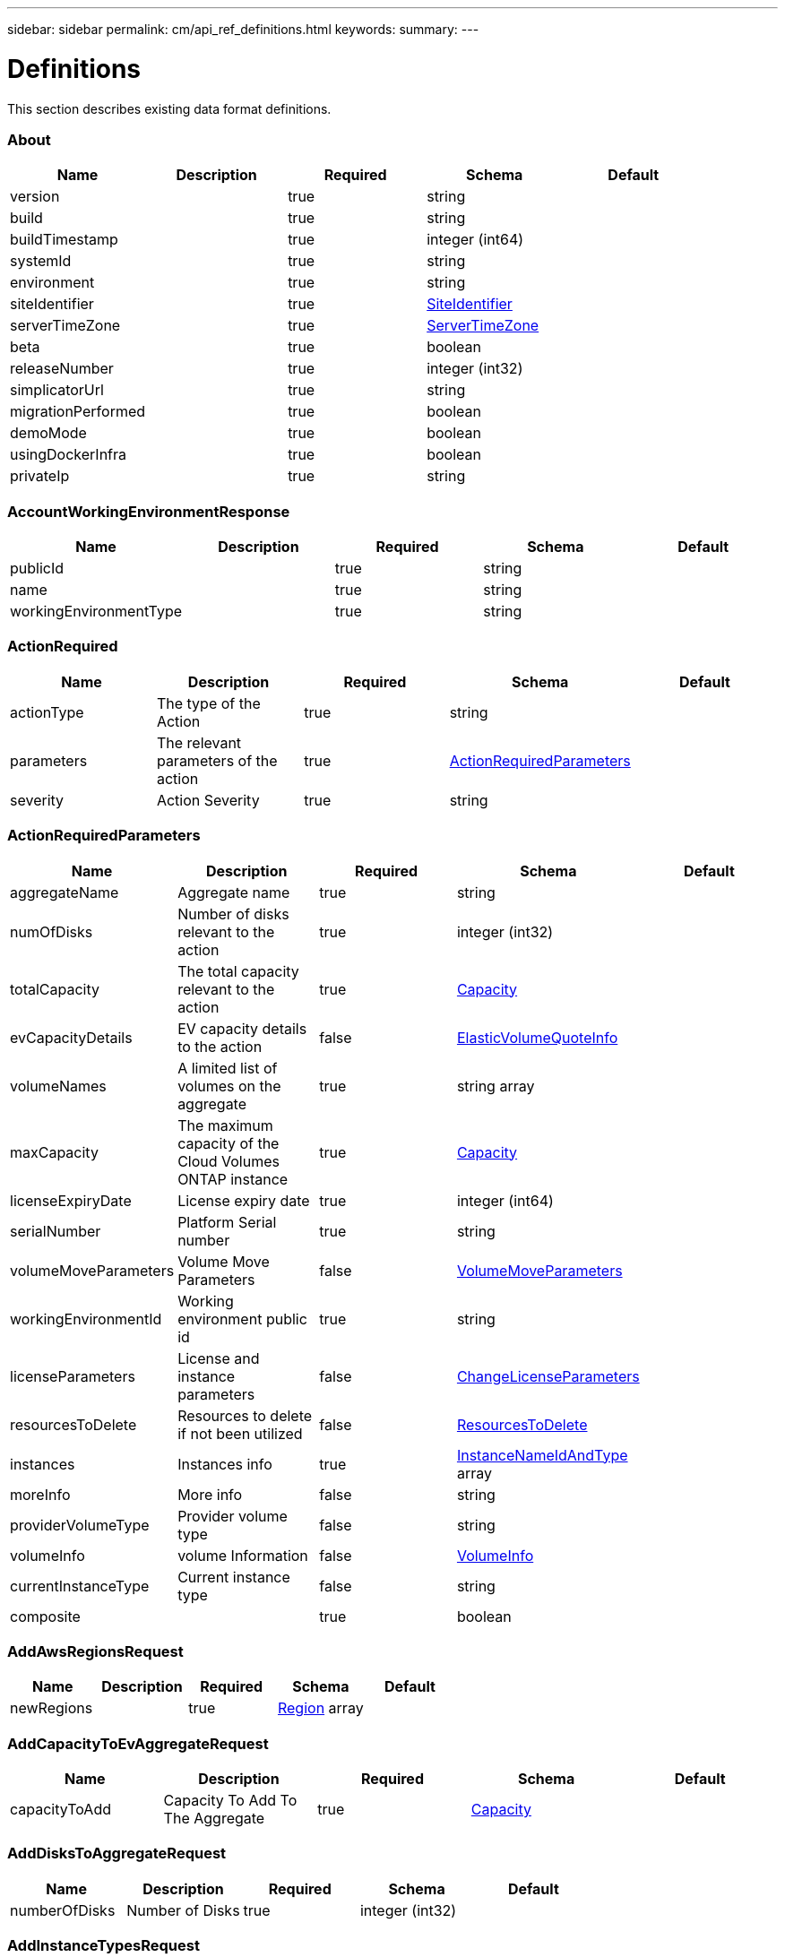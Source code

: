 ---
sidebar: sidebar
permalink: cm/api_ref_definitions.html
keywords:
summary:
---

= Definitions
:hardbreaks:
:nofooter:
:icons: font
:linkattrs:
:imagesdir: ./media/

[.lead]
This section describes existing data format definitions.

=== About
[options="header"]
|===
|Name|Description|Required|Schema|Default
|version||true|string|
|build||true|string|
|buildTimestamp||true|integer (int64)|
|systemId||true|string|
|environment||true|string|
|siteIdentifier||true|<<SiteIdentifier>>|
|serverTimeZone||true|<<ServerTimeZone>>|
|beta||true|boolean|
|releaseNumber||true|integer (int32)|
|simplicatorUrl||true|string|
|migrationPerformed||true|boolean|
|demoMode||true|boolean|
|usingDockerInfra||true|boolean|
|privateIp||true|string|
|===

=== AccountWorkingEnvironmentResponse
[options="header"]
|===
|Name|Description|Required|Schema|Default
|publicId||true|string|
|name||true|string|
|workingEnvironmentType||true|string|
|===

=== ActionRequired
[options="header"]
|===
|Name|Description|Required|Schema|Default
|actionType|The type of the Action|true|string|
|parameters|The relevant parameters of the action|true|<<ActionRequiredParameters>>|
|severity|Action Severity|true|string|
|===

=== ActionRequiredParameters
[options="header"]
|===
|Name|Description|Required|Schema|Default
|aggregateName|Aggregate name|true|string|
|numOfDisks|Number of disks relevant to the action|true|integer (int32)|
|totalCapacity|The total capacity relevant to the action|true|<<Capacity>>|
|evCapacityDetails|EV capacity details to the action|false|<<ElasticVolumeQuoteInfo>>|
|volumeNames|A limited list of volumes on the aggregate|true|string array|
|maxCapacity|The maximum capacity of the Cloud Volumes ONTAP instance|true|<<Capacity>>|
|licenseExpiryDate|License expiry date|true|integer (int64)|
|serialNumber|Platform Serial number|true|string|
|volumeMoveParameters|Volume Move Parameters|false|<<VolumeMoveParameters>>|
|workingEnvironmentId|Working environment public id|true|string|
|licenseParameters|License and instance parameters|false|<<ChangeLicenseParameters>>|
|resourcesToDelete|Resources to delete if not been utilized|false|<<ResourcesToDelete>>|
|instances|Instances info|true|<<InstanceNameIdAndType>> array|
|moreInfo|More info|false|string|
|providerVolumeType|Provider volume type|false|string|
|volumeInfo|volume Information|false|<<VolumeInfo>>|
|currentInstanceType|Current instance type|false|string|
|composite||true|boolean|
|===

=== AddAwsRegionsRequest
[options="header"]
|===
|Name|Description|Required|Schema|Default
|newRegions||true|<<Region>> array|
|===

=== AddCapacityToEvAggregateRequest
[options="header"]
|===
|Name|Description|Required|Schema|Default
|capacityToAdd|Capacity To Add To The Aggregate|true|<<Capacity>>|
|===

=== AddDisksToAggregateRequest
[options="header"]
|===
|Name|Description|Required|Schema|Default
|numberOfDisks|Number of Disks|true|integer (int32)|
|===

=== AddInstanceTypesRequest
[options="header"]
|===
|Name|Description|Required|Schema|Default
|newInstanceTypes||true|string array|
|===

=== AddPortalUserRequest
[options="header"]
|===
|Name|Description|Required|Schema|Default
|email|User email address|true|string|
|roleId|Role ID of the user|true|string|
|tenantId|Tenant ID of the user|false|string|
|===

=== AddTenantRequest
[options="header"]
|===
|Name|Description|Required|Schema|Default
|name|Tenant name|true|string|
|description|Tenant description|false|string|
|costCenter|Tenant cost center|false|string|
|nssKeys|NSS keys|false|<<SetNssKeysRequest>>|
|===

=== AggregateResponse
[options="header"]
|===
|Name|Description|Required|Schema|Default
|name|Aggregate name|true|string|
|availableCapacity|Available capacity|true|<<Capacity>>|
|totalCapacity|Total capacity|true|<<Capacity>>|
|usedCapacity|Used capacity|true|<<Capacity>>|
|volumes|Volumes|true|<<Volume>> array|
|providerVolumes|Provider volumes|true|<<ProviderVolumeResponse>> array|
|disks|Disks|true|<<Disk>> array|
|state|State|true|string|
|encryptionType|Encryption Type|true|string|
|encryptionKeyId|Encryption Key|false|string|
|homeNode|Home node|true|string|
|ownerNode|Owner node|true|string|
|capacityTier|Capacity tier|false|enum (S3,  Blob,  cloudStorage)|
|capacityTierUsed|Object store used|false|<<Capacity>>|
|sidlEnabled|SIDL enabled|true|boolean|
|snaplockType|Snaplock type|true|enum (non_snaplock,  compliance,  enterprise)|
|evCompatibilityType|Elastic Volume Compatibility Type|true|enum (ev,  non_ev,  ineligible)|
|iops|Aggregate IOPS|false|integer (int32)|
|root||true|boolean|
|===

=== AllRelationships
[options="header"]
|===
|Name|Description|Required|Schema|Default
|relationships||true|<<SourceTarget>> array|
|===

=== AllowedValuesForVolumesListFilter
[options="header"]
|===
|Name|Description|Required|Schema|Default
|volumeTypes||true|string array|
|diskTypes||true|string array|
|svmNames||true|string array|
|volumeStatus||true|string array|
|===

=== AssociatedSubscription
[options="header"]
|===
|Name|Description|Required|Schema|Default
|subscriptionId||true|string|
|name||true|string|
|default||true|boolean|
|saasSubscriptionId||false|string|
|highAvailabilityEnabled||false|boolean|
|===

=== AssumeRole
[options="header"]
|===
|Name|Description|Required|Schema|Default
|roleName||true|string|
|accountId||true|string|
|gov||true|boolean|
|===

=== AsupConfiguration
[options="header"]
|===
|Name|Description|Required|Schema|Default
|enabled||true|boolean|
|site||true|string|
|company||true|string|
|hostName||true|string|
|os||true|string|
|schedule||true|<<AsupSchedule>>|
|url||true|string|
|===

=== AsupConfigurationRequest
[options="header"]
|===
|Name|Description|Required|Schema|Default
|enabled||true|boolean|
|schedule||false|<<AsupSchedule>>|
|===

=== AsupInterval
[options="header"]
|===
|Name|Description|Required|Schema|Default
|length||true|integer (int32)|
|unit||true|string|
|===

=== AsupSchedule
[options="header"]
|===
|Name|Description|Required|Schema|Default
|dayOfWeek||true|integer (int32)|
|hourOfDay||true|integer (int32)|
|interval||true|<<AsupInterval>>|
|minuteOfHour||true|integer (int32)|
|===

=== AuditGroupSummary
[options="header"]
|===
|Name|Description|Required|Schema|Default
|_id||false|integer (int32)|
|id|Audit group public ID|false|string|
|requestId|Request ID of action associated with audit group|false|string|
|startDate|Start date|false|integer (int64)|
|endDate|End date|false|integer (int64)|
|actionName|Audit group name|false|string|
|status|Audit group status|false|string|
|userName|Name of user who performed the action|false|string|
|tenantName|Name of tenant|false|string|
|workingEnvironmentName|Name of working environment related to the user action|false|string|
|actionParameters|Parameters of the user action|false|string|
|records|List of audit records|false|<<AuditGroupSummaryRecord>> array|
|errorMessage|Audit failure information (if relevant)|false|string|
|version|Version of Cloud Manager used to create this audit|false|string|
|parentId||false|integer (int32)|
|userId||false|string|
|workingEnvironmentId||false|string|
|containsFailedRecords||false|boolean|
|containsRecords||false|boolean|
|===

=== AuditGroupSummaryRecord
[options="header"]
|===
|Name|Description|Required|Schema|Default
|id|Audit record public ID|false|string|
|date|Date|false|integer (int64)|
|actionName|Action|false|string|
|status|Status|false|string|
|parameters|Action parameters|false|string|
|errorMessage|Audit failure information (if relevant)|false|string|
|count|Aggregated count of similar records|false|integer (int32)|
|===

=== Auth0Information
[options="header"]
|===
|Name|Description|Required|Schema|Default
|domain||true|string|
|audience||true|string|
|clientId||true|string|
|===

=== AuthRequest
[options="header"]
|===
|Name|Description|Required|Schema|Default
|email||true|string|
|password||true|string|
|===

=== AvailableIpsResponse
[options="header"]
|===
|Name|Description|Required|Schema|Default
|availableIps||true|integer (int32)|
|===

=== AwsAccessKeys
[options="header"]
|===
|Name|Description|Required|Schema|Default
|accessKey||false|string|
|secretKey||false|string|
|===

=== AwsAccountRequest
[options="header"]
|===
|Name|Description|Required|Schema|Default
|accountName||true|string|
|providerKeys||true|<<AwsKeysRequest>>|
|subscriptionId||false|string|
|===

=== AwsAccountResponse
[options="header"]
|===
|Name|Description|Required|Schema|Default
|publicId||true|string|
|accountName||true|string|
|accountType||true|string|
|accountId||true|string|
|accessKey||true|string|
|assumeRole||false|<<AssumeRole>>|
|occmRole||false|string|
|vsaList||true|<<AccountWorkingEnvironmentResponse>> array|
|subscriptionId||false|string|
|===

=== AwsCloudBackupSetupRequest
[options="header"]
|===
|Name|Description|Required|Schema|Default
|awsAccessKeys|AWS credentials to used by S3 Bucket|true|<<AwsAccessKeys>>|
|ipSpace|Ip Space|false|string|
|===

=== AwsDisksConstraints
[options="header"]
|===
|Name|Description|Required|Schema|Default
|numReservedDisksSingleNode||true|integer (int32)|
|numReservedDisksHa||true|integer (int32)|
|maxDisksSingleNode||true|integer (int32)|
|maxDisksHa||true|integer (int32)|
|numDisksWarnSingleNode||true|integer (int32)|
|numDisksWarnHa||true|integer (int32)|
|aggregatesNumToDiskSize||true|<<AggregateNumToDiskSize>> array|
|maxDisksSingleNodeKvm||true|integer (int32)|
|maxDisksHaKvm||true|integer (int32)|
|deltaDiskWarn||true|integer (int32)|
|===

=== AggregateNumToDiskSize
[options="header"]
|===
|Name|Description|Required|Schema|Default
|from||false|integer (int32)|
|to||true|integer (int32)|
|stepsUp||true|integer (int32)|
|===

=== AwsEncryption
[options="header"]
|===
|Name|Description|Required|Schema|Default
|kmsKeyId||false|string|
|kmsKeyArn||false|string|
|===

=== AwsEncryptionKey
[options="header"]
|===
|Name|Description|Required|Schema|Default
|alias||false|string|
|keyId||true|string|
|status||true|string|
|validTo||false|integer (int64)|
|origin||false|string|
|default||true|boolean|
|===

=== AwsHaFloatingIpValidationData
[options="header"]
|===
|Name|Description|Required|Schema|Default
|floatingIps||true|<<AwsHaFloatingIpValidationData:FloatingIps>>|
|routeTablesIds||true|string array|
|vpcId||true|string|
|region||true|string|
|roleArn||false|string|
|cloudProviderAccountId||false|string|
|===

=== AwsHaFloatingIpValidationResponse
[options="header"]
|===
|Name|Description|Required|Schema|Default
|result||true|boolean|
|reasons||true|string array|
|===

=== AwsHaProperties
[options="header"]
|===
|Name|Description|Required|Schema|Default
|mediatorVersionInfo||true|<<MediatorVersionInfo>>|
|mediatorStatus||true|<<MediatorStatus>>|
|routeTables||true|string array|
|mediatorVersionsToUpdate||true|<<MediatorUpdateVersionMetadata>> array|
|failoverMode||true|string|
|===

=== AwsKeysRequest
[options="header"]
|===
|Name|Description|Required|Schema|Default
|awsAccessKeys||false|<<AwsAccessKeys>>|
|assumeRoleArn||false|string|
|===

=== AwsProperties
[options="header"]
|===
|Name|Description|Required|Schema|Default
|regionName||true|string|
|availabilityZones||true|string array|
|instances||true|<<InstanceResponse>> array|
|vpc||true|<<VpcBasicResponse>>|
|accountId||true|string|
|roleArn||false|string|
|cloudProviderAccountId||false|string|
|bootDiskSize||false|integer (int32)|
|outpostArn||false|string|
|coreDiskExists||false|boolean|
|===

=== AwsTag
[options="header"]
|===
|Name|Description|Required|Schema|Default
|tagKey||true|string|
|tagValue||false|string|
|===

=== AwsValidateSubscribedToOntapCloudRequest
[options="header"]
|===
|Name|Description|Required|Schema|Default
|region||true|string|
|subnetId||true|string|
|vsaMetadata||true|<<VsaMetadataRequest>>|
|roleArn||false|string|
|cloudProviderAccount||false|string|
|securityGroupId||false|string|
|===

=== AwsValidateSubscribedToOntapCloudResponse
[options="header"]
|===
|Name|Description|Required|Schema|Default
|failureInfo||false|string|
|subscribed||true|boolean|
|===

=== AzureAccountRequest
[options="header"]
|===
|Name|Description|Required|Schema|Default
|accountName||true|string|
|providerKeys||true|<<AzureKeys>>|
|===

=== AzureAccountResponse
[options="header"]
|===
|Name|Description|Required|Schema|Default
|publicId||true|string|
|accountName||true|string|
|accountType||true|string|
|tenantId||true|string|
|applicationId||true|string|
|occmRole||false|string|
|vsaList||true|<<AccountWorkingEnvironmentResponse>> array|
|===

=== AzureAvailabilitySet
[options="header"]
|===
|Name|Description|Required|Schema|Default
|faultDomain||true|integer (int32)|
|updateDomain||true|integer (int32)|
|===

=== AzureAvailabilityZoneResponse
[options="header"]
|===
|Name|Description|Required|Schema|Default
|region|region value|true|string|
|zones|zone values|true|integer (int32) array|
|===

=== AzureBlobContainer
[options="header"]
|===
|Name|Description|Required|Schema|Default
|id||true|string|
|name||true|string|
|===

=== AzureCloudBackupSetupRequest
[options="header"]
|===
|Name|Description|Required|Schema|Default
|rgName|Azure Resource Group Name -by default will create new rg|false|string|
|ipSpace|Ip Space|false|string|
|region|Region -by default Cloud Manager region|false|string|
|subscriptionId|Subscription Id -by default Cloud Manager azure subscription|false|string|
|===

=== AzureDataDiskResponse
[options="header"]
|===
|Name|Description|Required|Schema|Default
|name||true|string|
|diskSizeGB||true|integer (int32)|
|lun||true|integer (int32)|
|id||true|string|
|caching||true|string|
|accountType||true|string|
|managed||true|boolean|
|encryptionSet||false|string|
|===

=== AzureDiskSize
[options="header"]
|===
|Name|Description|Required|Schema|Default
|size||true|<<Capacity>>|
|description||true|string|
|supportedOccmLicenses||true|string array|
|default||true|boolean|
|===

=== AzureDisksConstraints
[options="header"]
|===
|Name|Description|Required|Schema|Default
|numReservedDisksSingleNode||true|integer (int32)|
|===

=== AzureEncryption
[options="header"]
|===
|Name|Description|Required|Schema|Default
|key||true|string|
|vaultName||true|string|
|===

=== AzureHaNodeInfo
[options="header"]
|===
|Name|Description|Required|Schema|Default
|instanceName||true|string|
|instanceId||true|string|
|primaryIp||true|string|
|state||true|string|
|serialNumber||true|string|
|availabilitySet||true|<<AzureAvailabilitySet>>|
|availabilityZone||false|integer (int32)|
|===

=== AzureHaParameters
[options="header"]
|===
|Name|Description|Required|Schema|Default
|platformSerialNumberNode1||false|string|
|platformSerialNumberNode2||false|string|
|availabilityZoneNode1||false|integer (int32)|
|availabilityZoneNode2||false|integer (int32)|
|enableHttps||true|boolean|
|multiZone||true|boolean|
|===

=== AzureHaProperties
[options="header"]
|===
|Name|Description|Required|Schema|Default
|loadBalancerName||true|string|
|haEnabledOnLbRules||true|boolean|
|node1Info||true|<<AzureHaNodeInfo>>|
|node2Info||true|<<AzureHaNodeInfo>>|
|multiZone||true|boolean|
|applicationSecurityGroupName||false|string|
|===

=== AzureKey
[options="header"]
|===
|Name|Description|Required|Schema|Default
|keyName|key name|true|string|
|kid|key id|true|string|
|===

=== AzureKeyVault
[options="header"]
|===
|Name|Description|Required|Schema|Default
|name|vault name|true|string|
|resourceGroup|resource group|true|string|
|location|location|true|string|
|vaultUri|vault uri|true|string|
|===

=== AzureKeys
[options="header"]
|===
|Name|Description|Required|Schema|Default
|tenantId||true|string|
|applicationId||true|string|
|applicationKey||true|string|
|===

=== AzureNetworkExtendedResponse
[options="header"]
|===
|Name|Description|Required|Schema|Default
|virtualNetworks||true|<<AzureVirtualNetworkResponse>> array|
|securityGroups||true|<<AzureSecurityGroupResponse>> array|
|===

=== AzureNetworkRequirementsResponse
[options="header"]
|===
|Name|Description|Required|Schema|Default
|vsaMinimumRequiredIps||true|integer (int32)|
|haVsaMinimumRequiredIps||true|integer (int32)|
|===

=== AzureProperties
[options="header"]
|===
|Name|Description|Required|Schema|Default
|regionName||true|string|
|resourceGroup|Resource group|true|<<AzureResourceGroupResponse>>|
|vnetCidr||true|string|
|tags||true|Map[string,string]|
|subscriptionId||true|string|
|deploymentId||true|string|
|creationTime||true|integer (int64)|
|instanceType||true|string|
|numOfNics||true|integer (int32)|
|singleNetworkInterface||true|boolean|
|subscriptionName||true|string|
|cloudProviderAccountId||false|string|
|availabilityZone||false|integer (int32)|
|dataDisks||false|<<AzureDataDiskResponse>> array|
|===

=== AzureRegionResponse
[options="header"]
|===
|Name|Description|Required|Schema|Default
|displayName||true|string|
|name||true|string|
|vnets||false|<<AzureNetworkExtendedResponse>>|
|===

=== AzureResourceGroupByRegionResponse
[options="header"]
|===
|Name|Description|Required|Schema|Default
|name||true|string|
|id||true|string|
|===

=== AzureResourceGroupResponse
[options="header"]
|===
|Name|Description|Required|Schema|Default
|name||true|string|
|location||true|string|
|tags||true|Map[string,string]|
|===

=== AzureSecurityGroupResponse
[options="header"]
|===
|Name|Description|Required|Schema|Default
|id|Security Group Id|true|string|
|name|Security Group Name|true|string|
|resourceGroup|Resource Group|true|string|
|===

=== AzureStorageAccountTypeResponse
[options="header"]
|===
|Name|Description|Required|Schema|Default
|diskType||true|string|
|availabilityTypes||true|string array|
|sizes||true|<<AzureDiskSize>> array|
|===

=== AzureSubnetResponse
[options="header"]
|===
|Name|Description|Required|Schema|Default
|id|Subnet Id|true|string|
|cidr|CIDR|true|string|
|name|Subnet name|true|string|
|availableIps|The number of available IPs on the subnet|true|integer (int32)|
|minimumRequiredIps|The minimum needed IP addresses for the Cloud Volumes ONTAP creation|true|integer (int32)|
|===

=== AzureTag
[options="header"]
|===
|Name|Description|Required|Schema|Default
|tagKey||true|string|
|tagValue||false|string|
|===

=== AzureValidateSubscribedToOntapCloudRequest
[options="header"]
|===
|Name|Description|Required|Schema|Default
|region||true|string|
|vsaMetadata||true|<<VsaMetadataRequest>>|
|subscriptionId||false|string|
|cloudProviderAccount||false|string|
|===

=== AzureValidateSubscribedToOntapCloudResponse
[options="header"]
|===
|Name|Description|Required|Schema|Default
|failureInfo||false|string|
|subscribed||true|boolean|
|===

=== AzureVirtualNetworkCidrData
[options="header"]
|===
|Name|Description|Required|Schema|Default
|cidr|CIDR|true|string|
|subnets|Subnets|true|<<AzureSubnetResponse>> array|
|===

=== AzureVirtualNetworkResponse
[options="header"]
|===
|Name|Description|Required|Schema|Default
|name|Virtual Network Name|true|string|
|id|Virtual Network ID|true|string|
|cidrs|CIDRs|true|<<AzureVirtualNetworkCidrData>> array|
|resourceGroup|Resource Group|true|string|
|tags|Tags|true|<<TagResponse>> array|
|===

=== AzureVsaWorkingEnvironmentResponse
[options="header"]
|===
|Name|Description|Required|Schema|Default
|publicId||true|string|
|name||true|string|
|tenantId||true|string|
|svmName||false|string|
|creatorUserEmail||true|string|
|status||false|<<StatusProperties>>|
|providerProperties||false|<<AzureProperties>>|
|reservedSize||false|<<Capacity>>|
|clusterProperties||false|<<VsaClusterProperties>>|
|ontapClusterProperties||false|<<OntapClusterProperties>>|
|cloudProviderName||true|string|
|snapshotPolicies||false|<<SnapshotPolicy>> array|
|actionsRequired||false|<<ActionRequired>> array|
|activeActions|Actions currently being performed on this working environment|false|string array|
|replicationProperties||false|<<ReplicationProperties>>|
|schedules||false|<<VsaSchedule>> array|
|svms||false|<<Svm>> array|
|workingEnvironmentType||true|string|
|supportRegistrationProperties||false|<<SupportRegistrationProperties>>|
|supportRegistrationInformation||false|<<SupportRegistrationInformation>> array|
|capacityFeatures||false|<<CapacityFeatures>>|
|encryptionProperties||false|<<EncryptionProperties>>|
|supportedFeatures||false|<<SupportedFeatures>>|
|haProperties||false|<<AzureHaProperties>>|
|fpolicyProperties||false|<<FpolicyProperties>>|
|saasProperties||false|<<CvoSaasProperties>>|
|cbsProperties||false|<<CbsPropertiesWithReason>>|
|complianceProperties||false|<<CloudComplianceStatusResponse>>|
|monitoringProperties||false|<<MonitoringStatusResponse>>|
|licensesInformation||false|<<LicenseInformation>> array|
|hA||true|boolean|
|===

=== BroadcastDomainInfo
[options="header"]
|===
|Name|Description|Required|Schema|Default
|broadcastDomain||true|string|
|ipSpace||true|string|
|mtu||true|integer (int32)|
|===

=== BucketAdditionalData
[options="header"]
|===
|Name|Description|Required|Schema|Default
|bucketName||true|string|
|tieringLevel||true|string|
|accessData||true|string|
|===

=== BucketInformation
[options="header"]
|===
|Name|Description|Required|Schema|Default
|bucketName|Bucket's name|true|string|
|fullPath|Object's full path|true|string|
|===

=== BucketsPolicyAndTieringInfoRequest
[options="header"]
|===
|Name|Description|Required|Schema|Default
|buckets||true|string array|
|===

=== CIFSConfigurationRequest
[options="header"]
|===
|Name|Description|Required|Schema|Default
|dnsDomain|DNS domain name|true|string|
|ipAddresses|DNS server ip addresses|true|string array|
|netBIOS|CIFS server NetBIOS name|true|string|
|organizationalUnit|Organizational Unit to register in|true|string|
|activeDirectoryDomain|Active Directory domain name|true|string|
|activeDirectoryUsername|Active Directory username|true|string|
|activeDirectoryPassword|Active Directory password|true|string|
|svmName|SVM name|false|string|
|===

=== CIFSConfigurationResponse
[options="header"]
|===
|Name|Description|Required|Schema|Default
|dnsDomain|DNS domain name|true|string|
|activeDirectoryDomain|Active Directory domain name|true|string|
|ipAddresses|DNS server ip addresses|true|string array|
|netBIOS|CIFS server NetBIOS name|true|string|
|organizationalUnit|Organizational Unit to register in|true|string|
|authenticationType|Authentication type|true|string|
|===

=== CIFSDeleteRequest
[options="header"]
|===
|Name|Description|Required|Schema|Default
|activeDirectoryUsername|Active Directory username|false|string|
|activeDirectoryPassword|Active Directory password|false|string|
|svmName|SVM name|false|string|
|===

=== CIFSWorkgroupConfigurationRequest
[options="header"]
|===
|Name|Description|Required|Schema|Default
|serverName|Workgroup name|true|string|
|workgroupName|Workgroup name|true|string|
|svmName|SVM name|false|string|
|===

=== Capacity
[options="header"]
|===
|Name|Description|Required|Schema|Default
|size|Size|true|number (double)|
|unit|Unit|true|enum (Byte,  KB,  MB,  GB,  TB)|
|===

=== CapacityFeatures
[options="header"]
|===
|Name|Description|Required|Schema|Default
|providerVolumesType||true|<<ProviderVolumeTypeResponse>> array|
|defaultProviderVolumeType||true|<<DefaultProviderVolume>>|
|supportedCapacityTiers||true|<<SupportedCapacityTiers>>|
|maxDisksPerAggregate||true|integer (int32)|
|existingIops||true|integer (int32) array|
|===

=== CapacityTierInfo
[options="header"]
|===
|Name|Description|Required|Schema|Default
|capacityTierUsedSize||true|<<Capacity>>|
|s3BucketName||true|string|
|tierLevel||true|string|
|===

=== CbsPropertiesWithReason
[options="header"]
|===
|Name|Description|Required|Schema|Default
|cbsBackupStatus||true|string|
|cbsRules||true|<<CbsSchedule>> array|
|numberOfBackedUpVolumes||true|integer (int32)|
|objectStoreName||false|string|
|providerSpecific||false|<<ProviderSpecific>>|
|cbsPolicyName||false|string|
|usedCapacity||false|<<Capacity>>|
|ipSpace||false|string|
|region||false|string|
|providerAccountName||false|string|
|exclusionReason||false|string|
|===

=== CbsSchedule
[options="header"]
|===
|Name|Description|Required|Schema|Default
|snapmirrorLabel||true|string|
|snapshotsToKeep||true|integer (int32)|
|===

=== CertificateResponse
[options="header"]
|===
|Name|Description|Required|Schema|Default
|publicId||true|string|
|directIssuerName||true|string|
|subjectName||true|string|
|startDate||true|integer (int64)|
|endDate||true|integer (int64)|
|serialNumber||true|string|
|certificate||true|string|
|certificateType||true|string|
|===

=== CertificateSigningRequest
[options="header"]
|===
|Name|Description|Required|Schema|Default
|commonName||true|string|
|===

=== ChangeLicenseParameters
[options="header"]
|===
|Name|Description|Required|Schema|Default
|newLicenseType||true|<<OntapLicenseType>>|
|newInstanceType||true|string|
|===

=== ChangeNetworkOptimizationRequest
[options="header"]
|===
|Name|Description|Required|Schema|Default
|optimize||true|boolean|
|===

=== ChangeSerialNumberRequest
[options="header"]
|===
|Name|Description|Required|Schema|Default
|nodeOne||true|string|
|nodeTwo||false|string|
|===

=== ChangeTierLevelRequest
[options="header"]
|===
|Name|Description|Required|Schema|Default
|level|Change tier level|true|enum (normal,  ia,  ia-single,  intelligent,  cool,  nearline,  coldline,  standard,  glacier-ir)|
|===

=== ChangeVolumeTierRequest
[options="header"]
|===
|Name|Description|Required|Schema|Default
|aggregateName|Target aggregate name|true|string|
|numOfDisks|Number of new disks needed|true|integer (int32)|
|newAggregate|Is it a newly created aggregate|true|boolean|
|newDiskTypeName|New disk type name|true|string|
|newCapacityTier|New capacity tier|false|enum (S3,  Blob,  cloudStorage)|
|iops|Provisioned IOPS|false|integer (int32)|
|throughput|Provisioned Throughput|false|integer (int32)|
|newTieringPolicy|New tiering policy|false|enum (none,  snapshot_only,  auto,  all)|
|evCapacityApprovedToAdd|Maximum EV capacity approved to add|false|<<ElasticVolumeQuoteInfo>>|
|===

=== CifsShareInfo
[options="header"]
|===
|Name|Description|Required|Schema|Default
|shareName|Share name|true|string|
|accessControlList|List of CIFS share permissions|true|<<CifsShareUserPermissions>> array|
|vscanFileOpPolicy|Vscan file operations profile|false|string|
|===

=== CifsShareUserPermissions
[options="header"]
|===
|Name|Description|Required|Schema|Default
|permission|CIFS share permission type|true|string|
|users|List of users with the permission|true|string array|
|===

=== CloudAccountResponse
[options="header"]
|===
|Name|Description|Required|Schema|Default
|cloudAccountId||true|string|
|provider||true|string|
|subscriptionId||false|string|
|===

=== CloudCentralAuditGroupResponse
[options="header"]
|===
|Name|Description|Required|Schema|Default
|accountId||true|string|
|principalId||true|string|
|agentId||true|string|
|agentName||true|string|
|resourceId||false|string|
|resourceName||false|string|
|action||true|string|
|startTime||true|integer (int64)|
|endTime||false|integer (int64)|
|status||true|string|
|requestId||true|string|
|service||true|string|
|errors||false|string array|
|requestData||false|string|
|hasRecords||true|boolean|
|hasFailedRecords||true|boolean|
|lastModified||true|integer (int64)|
|===

=== CloudCentralAuditOptionsEntryResponse
[options="header"]
|===
|Name|Description|Required|Schema|Default
|column||true|string|
|identifier||true|string|
|label||false|string|
|===

=== CloudCentralAuditOptionsResponse
[options="header"]
|===
|Name|Description|Required|Schema|Default
|service||true|<<CloudCentralAuditOptionsEntryResponse>> array|
|action||true|<<CloudCentralAuditOptionsEntryResponse>> array|
|agent||true|<<CloudCentralAuditOptionsEntryResponse>> array|
|resource||true|<<CloudCentralAuditOptionsEntryResponse>> array|
|user||true|<<CloudCentralAuditOptionsEntryResponse>> array|
|===

=== CloudCentralAuditRecordResponse
[options="header"]
|===
|Name|Description|Required|Schema|Default
|creationTime||false|integer (int64)|
|action||false|string|
|status||false|string|
|data||false|string|
|errors||false|string array|
|recordId||false|integer (int64)|
|count||false|integer (int64)|
|===

=== CloudComplianceInfoResponse
[options="header"]
|===
|Name|Description|Required|Schema|Default
|status||true|enum (ACTIVE,  DEPLOYING,  NOT_ACTIVE,  DISABLED)|
|widgetUrl||false|string|
|privateIp||false|string|
|healthy||true|boolean|
|lastDeploymentError||false|string|
|containerActive||true|boolean|
|===

=== CloudComplianceStatusResponse
[options="header"]
|===
|Name|Description|Required|Schema|Default
|scanStatus||true|enum (SCAN_ENABLED,  SCAN_DISABLED,  DEPLOYING,  FEATURE_DISABLED,  UNKNOWN)|
|complianceStatus||false|<<ComplianceExtendedStatusResponse>>|
|lastDeploymentError||false|string|
|complianceBackupStatus||false|string|
|===

=== CloudOntapManifest
[options="header"]
|===
|Name|Description|Required|Schema|Default
|ontap_version||true|string|
|ontap_image_versions_allowed_to_upgrade_from||true|string array|
|encryption_enabled_instance_types||true|string array|
|license_to_ami_mapping||true|<<LicenseToAmis>> array|
|===

=== CloudProviderAccountResponse
[options="header"]
|===
|Name|Description|Required|Schema|Default
|awsAccounts||true|<<AwsAccountResponse>> array|
|azureAccounts||true|<<AzureAccountResponse>> array|
|gcpStorageAccounts||true|<<GcpAccountResponse>> array|
|nssAccounts||true|<<NssAccountResponse>> array|
|===

=== CloudResourceTag
[options="header"]
|===
|Name|Description|Required|Schema|Default
|tagKey||true|string|
|tagValue||false|string|
|===

=== CloudSyncConstants
[options="header"]
|===
|Name|Description|Required|Schema|Default
|reminderPeriod||true|integer (int32)|
|warningPeriod||true|integer (int32)|
|===

=== CloudSyncLicenseInformation
[options="header"]
|===
|Name|Description|Required|Schema|Default
|cloudSyncLicenseTypes|Cloud Sync License types|true|string array|
|licenseExpirationDate|Cloud Sync License Expiration Date|false|integer (int64)|
|===

=== CloudSyncProperties
[options="header"]
|===
|Name|Description|Required|Schema|Default
|status||false|<<CloudSyncStatus>>|
|dataBrokerProperties||false|<<DataBrokerProperties>>|
|s3Location||false|string|
|relationships||true|<<CloudSyncRelationship>> array|
|synced||true|boolean|
|===

=== CloudSyncRelationship
[options="header"]
|===
|Name|Description|Required|Schema|Default
|volumeName||true|string|
|svmName||true|string|
|relationshipStatus||true|string|
|s3Location||true|string|
|id||true|string|
|progress||true|integer (int32)|
|failureMessage||false|string|
|===

=== CloudSyncStatus
[options="header"]
|===
|Name|Description|Required|Schema|Default
|status||true|string|
|failureMessage||false|string|
|===

=== ClusterCredentialsRequest
[options="header"]
|===
|Name|Description|Required|Schema|Default
|userName||true|string|
|password||true|string|
|===

=== ClusterInfo
[options="header"]
|===
|Name|Description|Required|Schema|Default
|serialNumber||true|string|
|clusterName||true|string|
|clusterUuid||true|string|
|===

=== ClusterInfoResponse
[options="header"]
|===
|Name|Description|Required|Schema|Default
|serialNumber||true|string|
|clusterName||true|string|
|clusterUuid||true|string|
|ontapVersion||true|string|
|nodeModels||true|string array|
|clusterIp||true|string|
|admin||true|boolean|
|===

=== ComplianceExtendedStatusResponse
[options="header"]
|===
|Name|Description|Required|Schema|Default
|sensitivePersonalHits||true|integer (int32)|
|personalHits||true|integer (int32)|
|nonSensitiveHits||true|integer (int32)|
|scanStatus||false|<<ComplianceScanStatusResponse>>|
|===

=== ComplianceScanStatusResponse
[options="header"]
|===
|Name|Description|Required|Schema|Default
|scanned||true|integer (int32)|
|notScanned||true|integer (int32)|
|volumes||true|<<ComplianceScanStatusVolumeResponse>> array|
|===

=== ComplianceScanStatusVolumeResponse
[options="header"]
|===
|Name|Description|Required|Schema|Default
|name||true|string|
|status||true|string|
|error||false|string|
|scopeId||false|integer (int32)|
|===

=== ConfigResponse
[options="header"]
|===
|Name|Description|Required|Schema|Default
|uri||true|string|
|status||true|<<Status>>|
|redirected||true|boolean|
|pollingIntervalSeconds||true|integer (int64)|
|debugLogLevel||true|string|
|cacheConfig||true|string|
|startInstanceDelaySeconds||true|integer (int64)|
|===

=== ConfigValuesResponse
[options="header"]
|===
|Name|Description|Required|Schema|Default
|simplicatorUri||true|string|
|proxyUri||true|string|
|debugLogLevel||true|string|
|cacheConfig||true|string|
|keyManagerPort||true|integer (int32)|
|ipaManualUrl||true|string|
|certificateValidityPeriod||true|integer (int32)|
|maxAggregateFreeSpacePercentage||true|integer (int32)|
|maxEvAggregateFreeSpacePercentage||true|integer (int32)|
|asupSite||true|string|
|asupCompany||true|string|
|maxVolumeGrowSizePercentage||true|integer (int32)|
|autoVsaCapacityManagement||true|boolean|
|useVolumeViewAsDefault||true|boolean|
|proxyUserName||true|string|
|proxyPassword||true|string|
|proxyDomain||true|string|
|autoUpgrade||true|boolean|
|cotRollback||true|boolean|
|cloudSyncConstants||true|<<CloudSyncConstants>>|
|licenseMaxCapacityUsedPercentage||true|integer (int32)|
|s3EbsRatio||true|integer (int32)|
|ebsSizeToPiopsRatio||true|integer (int32)|
|autoOntapUpgrade||true|boolean|
|overrideCifsLocks||true|boolean|
|usePrivateLink||true|boolean|
|directApiTraffic||true|boolean|
|useAccelerationForImageDownload||true|boolean|
|maxDownloadSessions||true|integer (int32)|
|rollbackOnAzurePrivateLinkFailure||true|boolean|
|===

=== ConfigValuesUpdateRequest
[options="header"]
|===
|Name|Description|Required|Schema|Default
|simplicatorUri||false|string|
|proxyUri||false|string|
|debugLogLevel||false|string|
|cacheConfig||false|string|
|keyManagerPort||false|integer (int32)|
|maxAggregateFreeSpacePercentage||false|integer (int32)|
|maxVolumeGrowSizePercentage||false|integer (int32)|
|autoVsaCapacityManagement||false|boolean|
|proxyUserName||false|string|
|proxyPassword||false|string|
|proxyDomain||false|string|
|autoUpgrade||false|boolean|
|cotRollback||false|boolean|
|s3EbsRatio||false|integer (int32)|
|autoOntapUpgrade||false|boolean|
|overrideCifsLocks||false|boolean|
|usePrivateLink||false|boolean|
|directApiTraffic||false|boolean|
|useAccelerationForImageDownload||false|boolean|
|maxDownloadSessions||false|integer (int32)|
|rollbackOnAzurePrivateLinkFailure||false|boolean|
|===

=== Configuration
[options="header"]
|===
|Name|Description|Required|Schema|Default
|ontapVersion||true|string|
|license||true|<<OntapLicenseType>>|
|instanceType||true|string|
|region||true|<<Region>>|
|defaultInstance||true|boolean|
|features||true|string array|
|upgradeableFrom||true|string array|
|===

=== ConfigureS3Request
[options="header"]
|===
|Name|Description|Required|Schema|Default
|bucketName||true|string|
|bucketPrefix||true|string|
|===

=== CostByService
[options="header"]
|===
|Name|Description|Required|Schema|Default
|name|Name of the cost domain (compute, disk/blob storage, object storage, data transfer|false|string|
|total|Saving for this month for that cost domain|false|<<Money>>|
|costByUsage|Cost domain breakdown|false|<<CostByUsage>> array|
|===

=== CostByTime
[options="header"]
|===
|Name|Description|Required|Schema|Default
|start|Cost period start date|false|string|
|end|Cost period end date|false|string|
|estimated|Is the cost estimated|false|boolean|
|total|Total money saved|false|<<Money>>|
|costByService|Month cost and usage details|false|<<CostByService>> array|
|===

=== CostByUsage
[options="header"]
|===
|Name|Description|Required|Schema|Default
|name|Breakdown element name|false|string|
|cost|Saving for that breakdown element|false|<<Money>>|
|usage|Usage details for that breakdown element|false|<<Usage>>|
|===

=== CreateAwsHaWorkingEnvironmentRequest
[options="header"]
|===
|Name|Description|Required|Schema|Default
|name||true|string|
|svmPassword||true|string|
|username||false|string|
|vpcId||true|string|
|description||false|string|
|region||true|string|
|tenantId||true|string|
|volume|Optionally create a volume with this working environment|false|<<VsaVolumeOnNewVsaCreateRequest>>|
|ebsVolumeSize|EBS volume size|true|<<Capacity>>|
|ebsVolumeType|EBS volume type|true|enum (gp2,  st1,  io1,  gp3)|
|vsaMetadata||true|<<VsaMetadataRequest>>|
|dataEncryptionType|Type of encryption to use for this working environment|true|enum (NONE,  AWS,  ONTAP)|
|ontapEncryptionParameters|Parameters required if using ontap encryption|false|<<OntapEncryption>>|
|awsEncryptionParameters|Parameters required if using aws encryption|false|<<AwsEncryption>>|
|haParams||true|<<HaParameters>>|
|securityGroupId||false|string|
|firewallIpRanges|Firewall contains all ip ranges|false|boolean|
|awsTags|Optionally provide up to four key-value pairs with which to tag all AWS entities created by Cloud Manager|false|<<AwsTag>> array|
|cifsConfigurationRequest||false|<<CIFSConfigurationRequest>>|
|optimizedNetworkUtilization|Use optimized network utilization|false|boolean|
|clusterKeyPairName|Support SSH using key-pair|false|string|
|instanceTenancy|Instance tenancy|false|enum (default,  dedicated)|
|failedToCreateWorkingEnvironmentId|Public ID of failed-to-create working environment|false|string|
|capacityTier|Capacity tier|false|enum (S3)|
|iops|Provisioned IOPS|false|integer (int32)|
|throughput|Provisioned Throughput|false|integer (int32)|
|packageName|Pre-configured package name|false|string|
|instanceProfileName|Instance profile name|false|string|
|svmName|Svm name|false|string|
|wormRequest|WORM request|false|<<WormRequest>>|
|cloudProviderAccount|Cloud Provider Account|false|string|
|nssAccount|Nss Account|false|string|
|saasSubscriptionId|SaaS Subscription ID|false|string|
|backupVolumesToCbs|Automatically backup all volumes to S3|false|boolean|
|disableEv|Disable Elastic Volume|false|boolean|
|tierLevel|Tier Level|false|enum (normal,  ia,  ia-single,  intelligent,  glacier-ir)|
|enableMonitoring|Enable monitoring|true|boolean|
|enableServices|Enable services|false|string array|
|writingSpeedState|Writing speed state|false|string|
|ontapEncryptionDefined||true|boolean|
|===

=== CreateAzureVSAWorkingEnvironmentRequest
[options="header"]
|===
|Name|Description|Required|Schema|Default
|name||true|string|
|svmPassword||true|string|
|username||false|string|
|vnetId||true|string|
|cidr||true|string|
|description||false|string|
|volume|Optionally create a volume with this working environment|false|<<VsaVolumeOnNewVsaCreateRequest>>|
|region||true|string|
|tenantId||true|string|
|subnetId|Subnet ID for a single node cluster|true|string|
|dataEncryptionType|Type of encryption to use for this working environment|true|enum (NONE,  AZURE,  ONTAP)|
|ontapEncryptionParameters|Parameters required if using ontap encryption|false|<<OntapEncryption>>|
|securityGroupId||false|string|
|serialNumber||false|string|
|cifsConfigurationRequest||false|<<CIFSConfigurationRequest>>|
|diskSize|Disk size|true|<<Capacity>>|
|storageType|Storage type|true|enum (Standard_LRS,  Premium_LRS ,  StandardSSD_LRS,  Premium_ZRS)|
|azureTags|Optionally provide up to four key-value pairs with which to tag the Resource group created by Cloud Manager|false|<<AzureTag>> array|
|writingSpeedState|Writing speed state|false|string|
|vsaMetadata||true|<<VsaMetadataRequest>>|
|failedToCreateWorkingEnvironmentId|Public ID of failed-to-create working environment|false|string|
|packageName|Pre-configured package name|false|string|
|vhdImageRequest|Optionally provide parameters for VHD image deployment|false|<<VhdImageRequest>>|
|resourceGroup|Custom resource group name|false|string|
|subscriptionId|Subscription Id|false|string|
|capacityTier|Capacity tier|false|enum (Blob)|
|haParams||false|<<AzureHaParameters>>|
|allowDeployInExistingRg|Allow Deploy In Existing Resource Group|false|boolean|
|svmName|Svm name|false|string|
|wormRequest|WORM request|false|<<WormRequest>>|
|cloudProviderAccount|Cloud Provider Account|false|string|
|nssAccount|Nss Account|false|string|
|saasSubscriptionId|SaaS Subscription ID|false|string|
|enableCompliance|Enable compliance|true|boolean|
|storageAccountPrefix|Storage Account prefix|false|string|
|backupVolumesToCbs|Automatically backup all volumes to cloud|false|boolean|
|tierLevel|Tier Level|false|enum (normal,  cool)|
|availabilityZone|Availability Zone|false|integer (int32)|
|azureEncryptionParameters|Parameters required if using azure encryption with custom key|false|<<AzureEncryption>>|
|enableServices|Enable services|false|string array|
|===

=== CreateBlobContainerRequest
[options="header"]
|===
|Name|Description|Required|Schema|Default
|subscriptionId||false|string|
|cloudProviderAccountId||false|string|
|resourceGroupName||true|string|
|storageAccountName||true|string|
|containerName||true|string|
|===

=== CreateBucketRequest
[options="header"]
|===
|Name|Description|Required|Schema|Default
|projectId||false|string|
|bucketName||true|string|
|location||true|string|
|storageClass||true|string|
|kmsKeyName||false|string|
|===

=== CreateCifsShareInfoRequest
[options="header"]
|===
|Name|Description|Required|Schema|Default
|shareName|Share name|true|string|
|accessControl|CIFS share permissions|true|<<CifsShareUserPermissions>>|
|===

=== CreateCloudComplianceByWesRequest
[options="header"]
|===
|Name|Description|Required|Schema|Default
|workingEnvironmentIds||true|string array|
|enableAnf||true|boolean|
|===

=== CreateFilesystemRequest
[options="header"]
|===
|Name|Description|Required|Schema|Default
|name||true|string|
|svmPassword||false|string|
|fsxAdminPassword||true|string|
|vpcId||true|string|
|region||true|string|
|ebsVolumeSize|EBS volume size|true|<<Capacity>>|
|ebsVolumeType|EBS volume type|true|enum (gp2,  st1,  io1,  io2)|
|instanceType|Instance Type|true|string|
|haParams||true|<<HaParameters>>|
|node1CustomerDataEni||true|<<NetworkInterfaceInfo>>|
|node2CustomerDataEni||true|<<NetworkInterfaceInfo>>|
|node1SerialNumber||true|string|
|node2SerialNumber||true|string|
|awsEncryptionParameters|Parameters required if using aws encryption - system|false|<<AwsEncryption>>|
|dataAwsEncryptionParameters|Parameters required if using aws encryption - data|false|<<AwsEncryption>>|
|securityGroupId||false|string|
|internalSecurityGroupId||false|string|
|externalSecurityGroupId||false|string|
|iops|Provisioned IOPS|false|integer (int32)|
|instanceProfileName|Instance profile name|false|string|
|tierLevel|Tier Level|false|enum (normal,  ia,  ia-single,  intelligent)|
|customOntapVersion|Custom Ontap Version|false|string|
|svmAdminPassword|SVM admin password|false|string|
|awsTags|Optionally provide up to four key-value pairs with which to tag all AWS entities created by Cloud Manager|false|<<AwsTag>> array|
|tieringBucketName|Tiering bucket name|false|string|
|mediatorPassword|Mediator password|false|string|
|enableExternalCache|Enable External Cache|false|boolean|
|===

=== CreateGcpVsaWorkingEnvironmentRequest
[options="header"]
|===
|Name|Description|Required|Schema|Default
|name||true|string|
|svmPassword||true|string|
|username||false|string|
|vpcId||true|string|
|volume|Optionally create a volume with this working environment|false|<<VsaVolumeOnNewVsaCreateRequest>>|
|region||true|string|
|tenantId||true|string|
|subnetPath|Subnet path for a single node cluster|false|string|
|subnetId|Subnet ID for a single node cluster|true|string|
|firewallRule|Firewall name for a single node cluster|false|string|
|firewallTagNameRule|Firewall tag name for a single node cluster|false|string|
|firewallIpRanges|Firewall ip ranges|false|boolean|
|dataEncryptionType|Type of encryption to use for this working environment|true|enum (GCP)|
|securityGroupId||false|string|
|vsaMetadata||true|<<VsaMetadataRequest>>|
|cifsConfigurationRequest||false|<<CIFSConfigurationRequest>>|
|serialNumber|Serial number for BYOL|false|string|
|gcpVolumeSize|GCP volume size|true|<<Capacity>>|
|gcpVolumeType|GCP volume type|true|enum (pd-standard,  pd-ssd,  pd-balanced)|
|gcpLabels|Optionally provide up to four key-value pairs with which to all GCP entities created by Cloud Manager|false|<<GcpLabel>> array|
|writingSpeedState|Writing speed state|false|string|
|failedToCreateWorkingEnvironmentId|Public ID of failed-to-create working environment|false|string|
|capacityTier|Capacity tier|false|enum (cloudStorage)|
|packageName|Pre-configured package name|false|string|
|svmName|Svm name|false|string|
|wormRequest|WORM request|false|<<WormRequest>>|
|nssAccount|NSS account|false|string|
|gcpStorageAccount|Gcp Storage account|false|string|
|gcpServiceAccount|Gcp Service account|false|string|
|tierLevel|Gcp Available storage classes|false|enum (standard,  nearline,  coldline)|
|saasSubscriptionId|SaaS Subscription ID|false|string|
|cloudProviderAccount||false|string|
|project|Gcp Optional Project|false|string|
|gcpEncryptionParameters|Parameters required if using gcp encryption with custom key|false|<<GcpEncryption>>|
|providedImage|Provided external CVO image|false|string|
|providedMediatorImage|Provided external mediator image|false|string|
|enableServices|Enable services|false|string array|
|backupVolumesToCbs|Automatically backup all volumes to cloud|false|boolean|
|haParams|Optional HA parameters for HA deployment|false|<<GcpHaParameters>>|
|skipSvmManagementLif|SVM management Lif flag|true|boolean|
|===

=== CreateIscsiInfoRequest
[options="header"]
|===
|Name|Description|Required|Schema|Default
|osName|Operating system|true|enum (windows,  linux,  vmware,  windows_2008,  windows_gpt)|
|igroupCreationRequest|Igroup creation request|false|<<IgroupCreationRequest>>|
|igroups|Igroups|false|string array|
|===

=== CreateReplicationRequestToFsx
[options="header"]
|===
|Name|Description|Required|Schema|Default
|replicationRequest|Replication Request|true|<<ReplicationToFsxRequest>>|
|replicationVolume|Replication volume|true|<<FsxVolumeRequest>>|
|===

=== CreateReplicationRequestToOnPrem
[options="header"]
|===
|Name|Description|Required|Schema|Default
|replicationRequest|Replication Request|true|<<ReplicationRequest>>|
|replicationVolume|Replication volume|true|<<OnPremVolumeRequest>>|
|===

=== CreateReplicationRequestToVsa
[options="header"]
|===
|Name|Description|Required|Schema|Default
|replicationRequest|Replication Request|true|<<ReplicationRequest>>|
|replicationVolume|Replication volume|true|<<VsaVolumeRequest>>|
|===

=== CreateRequestParametersResponse
[options="header"]
|===
|Name|Description|Required|Schema|Default
|parameters||false|Map[string,any]|
|===

=== CreateSvmHaRequest
[options="header"]
|===
|Name|Description|Required|Schema|Default
|svmName||true|string|
|svmPassword||false|string|
|subnet1Cidr||true|string|
|subnet2Cidr||true|string|
|dataFloatingIp||false|string|
|svmMgmtFloatingIp||false|string|
|===

=== CreateSyncRequest
[options="header"]
|===
|Name|Description|Required|Schema|Default
|volumeNames|Volume's name|true|string array|
|s3Location|S3 path location (i.e. s3://BucketName/Folder1/Folder11), maximum length - 255 characters|true|string|
|dataBrokerNetworkInformation|Data Broker Network information|true|<<DataBrokerNetworkInformation>>|
|===

=== CreateVSAWorkingEnvironmentRequest
[options="header"]
|===
|Name|Description|Required|Schema|Default
|name||true|string|
|svmPassword||true|string|
|username||false|string|
|vpcId||true|string|
|description||false|string|
|volume|Optionally create a volume with this working environment|false|<<VsaVolumeOnNewVsaCreateRequest>>|
|region||true|string|
|tenantId||true|string|
|subnetId|Subnet ID for a single node cluster|true|string|
|dataEncryptionType|Type of encryption to use for this working environment|true|enum (NONE,  AWS,  ONTAP)|
|ontapEncryptionParameters|Parameters required if using ontap encryption|false|<<OntapEncryption>>|
|awsEncryptionParameters|Parameters required if using aws encryption|false|<<AwsEncryption>>|
|securityGroupId||false|string|
|firewallIpRanges|Firewall contains all ip ranges|false|boolean|
|vsaMetadata||true|<<VsaMetadataRequest>>|
|cifsConfigurationRequest||false|<<CIFSConfigurationRequest>>|
|ebsVolumeSize|EBS volume size|true|<<Capacity>>|
|ebsVolumeType|EBS volume type|true|enum (gp2,  gp3,  st1,  sc1,  io1)|
|awsTags|Optionally provide up to four key-value pairs with which to tag all AWS entities created by Cloud Manager|false|<<AwsTag>> array|
|writingSpeedState|Writing speed state|false|string|
|optimizedNetworkUtilization|Use optimized network utilization|false|boolean|
|clusterKeyPairName|Support SSH using key-pair|false|string|
|instanceTenancy|Instance tenancy|false|enum (default,  dedicated)|
|failedToCreateWorkingEnvironmentId|Public ID of failed-to-create working environment|false|string|
|capacityTier|Capacity tier|false|enum (S3)|
|iops|Provisioned IOPS|false|integer (int32)|
|throughput|Provisioned Throughput|false|integer (int32)|
|packageName|Pre-configured package name|false|string|
|instanceProfileName|Instance profile name|false|string|
|svmName|Svm name|false|string|
|wormRequest|WORM request|false|<<WormRequest>>|
|cloudProviderAccount|Cloud Provider Account|false|string|
|nssAccount|Nss Account|false|string|
|saasSubscriptionId|SaaS Subscription ID|false|string|
|backupVolumesToCbs|Automatically backup all volumes to S3|false|boolean|
|disableEv|Disable Elastic Volume|false|boolean|
|tierLevel|Tier Level|false|enum (normal,  ia,  ia-single,  intelligent,  glacier-ir)|
|enableMonitoring|Enable monitoring|true|boolean|
|enableServices|Enable services|false|string array|
|ontapEncryptionDefined||true|boolean|
|===

=== CronJobSchedule
[options="header"]
|===
|Name|Description|Required|Schema|Default
|name||true|string|
|description||true|string|
|months||true|integer (int32) array|
|days||true|integer (int32) array|
|weekDays||true|integer (int32) array|
|hours||true|integer (int32) array|
|minutes||true|integer (int32) array|
|===

=== CronJobScheduleResponse
[options="header"]
|===
|Name|Description|Required|Schema|Default
|months|List of months|true|integer (int32) array|
|days|List of days of the month|true|integer (int32) array|
|weekDays|List of week days|true|integer (int32) array|
|hours|List of hours|true|integer (int32) array|
|minutes|List of minutes|true|integer (int32) array|
|===

=== CsrResponse
[options="header"]
|===
|Name|Description|Required|Schema|Default
|csr||true|string|
|===

=== CvoSaasProperties
[options="header"]
|===
|Name|Description|Required|Schema|Default
|subscription||false|<<SaasSubscription>>|
|freeTrialExpiry||false|integer (int64)|
|saasEnabled||false|boolean|
|capacityLicensePackage||false|string|
|===

=== CvsRegion
[options="header"]
|===
|Name|Description|Required|Schema|Default
|name||true|string|
|code||true|string|
|location||true|string|
|===

=== DataBrokerNetworkInformation
[options="header"]
|===
|Name|Description|Required|Schema|Default
|vpcId|Data Broker Vpc Id|true|string|
|subnetId|Data Broker Subnet Id|true|string|
|keyPair|Data Broker Key pair|true|string|
|region|Data Broker Region|true|string|
|===

=== DataBrokerPlacement
[options="header"]
|===
|Name|Description|Required|Schema|Default
|vpcId||true|string|
|subnetId||true|string|
|instanceType||true|string|
|instanceId||true|string|
|keyPair||true|string|
|===

=== DataBrokerProperties
[options="header"]
|===
|Name|Description|Required|Schema|Default
|id||true|string|
|name||true|string|
|dataBrokerPlacement||false|<<DataBrokerPlacement>>|
|===

=== DefaultProviderVolume
[options="header"]
|===
|Name|Description|Required|Schema|Default
|size||true|<<Capacity>>|
|diskType||true|string|
|capacityTier||false|string|
|iops||false|integer (int32)|
|===

=== DescribeCvoSubscriptionResponse
[options="header"]
|===
|Name|Description|Required|Schema|Default
|subscription||false|<<SubscriptionResponse>>|
|freeTrialExpiry||false|integer (int64)|
|===

=== DiscoveredAwsHaResponse
[options="header"]
|===
|Name|Description|Required|Schema|Default
|name||true|string|
|publicId||true|string|
|region||true|string|
|vpcName||true|string|
|vpcId||true|string|
|availabilityZones||true|string array|
|subnetIds||true|string array|
|stackName||true|string|
|stackId||true|string|
|clusterAddress||true|string|
|recoverable||true|boolean|
|byol||true|boolean|
|registered||true|boolean|
|===

=== DiscoveredAzureHaResponse
[options="header"]
|===
|Name|Description|Required|Schema|Default
|name||true|string|
|publicId||true|string|
|region||true|string|
|vnetName||true|string|
|vnetId||true|string|
|subnetId||true|string|
|subnetName||true|string|
|resourceGroup||true|string|
|clusterAddress||true|string|
|recoverable||true|boolean|
|byol||true|boolean|
|registered||true|boolean|
|===

=== DiscoveredAzureVSAResponse
[options="header"]
|===
|Name|Description|Required|Schema|Default
|name||true|string|
|id||true|string|
|publicId||true|string|
|region||true|string|
|vnetName||true|string|
|vnetId||true|string|
|subnetId||true|string|
|subnetName||true|string|
|resourceGroup||true|string|
|clusterAddress||true|string|
|recoverable||true|boolean|
|byol||true|boolean|
|registered||true|boolean|
|===

=== DiscoveredGcpHaResponse
[options="header"]
|===
|Name|Description|Required|Schema|Default
|name||true|string|
|id||true|string|
|publicId||true|string|
|zones||true|string array|
|vpcs||true|string array|
|subnetIds||true|string array|
|projectName||true|string|
|clusterAddress||true|string|
|recoverable||true|boolean|
|===

=== DiscoveredGcpVsaResponse
[options="header"]
|===
|Name|Description|Required|Schema|Default
|name||true|string|
|id||true|string|
|publicId||true|string|
|zone||true|string|
|vnetName||true|string|
|vnetId||true|string|
|projectName||true|string|
|subnetName||true|string|
|clusterAddress||true|string|
|recoverable||true|boolean|
|===

=== DiscoveredVsaResponse
[options="header"]
|===
|Name|Description|Required|Schema|Default
|name||true|string|
|publicId||true|string|
|region||true|string|
|vpcName||true|string|
|vpcId||true|string|
|availabilityZone||true|string|
|subnetId||true|string|
|stackName||true|string|
|stackId||true|string|
|clusterAddress||true|string|
|recoverable||true|boolean|
|registered||true|boolean|
|byol||true|boolean|
|===

=== Disk
[options="header"]
|===
|Name|Description|Required|Schema|Default
|name|Name|true|string|
|position|Position|true|string|
|ownerNode|Owner node|true|string|
|device|Device|true|string|
|vmDiskProperties|VmDiskProperties|false|<<VmDiskProperties>>|
|===

=== DisksConfiguration
[options="header"]
|===
|Name|Description|Required|Schema|Default
|aws||true|<<AwsDisksConstraints>>|
|azure||true|<<AzureDisksConstraints>>|
|gcp||true|<<GcpDisksConstraints>>|
|===

=== DisksDetails
[options="header"]
|===
|Name|Description|Required|Schema|Default
|numberOfDisks|Number of disks|true|integer (int32)|
|diskSize|Disk size|true|<<Capacity>>|
|diskType|Disk type|true|string|
|===

=== Duration
[options="header"]
|===
|Name|Description|Required|Schema|Default
|length|Length|true|integer (int64)|
|unit|Unit|true|enum (DAYS,  HOURS,  MINUTES,  SECONDS,  MILLISECONDS,  MICROSECONDS,  NANOSECONDS)|
|===

=== EbsVolumeType
[options="header"]
|===
|Name|Description|Required|Schema|Default
|description||true|string|
|size||true|<<Capacity>>|
|supportedVolumeTypes||true|string array|
|supportedOccmLicenses||true|string array|
|default||true|boolean|
|===

=== ElasticVolumeQuoteInfo
[options="header"]
|===
|Name|Description|Required|Schema|Default
|totalCapacityToAdd|Total Added capacity|true|<<Capacity>>|
|addedCapacityToExistingEvDisks|Added Capacity for existing EV disks|true|<<Capacity>>|
|newRaidForEvInfo|New raids info|true|<<RaidInfoForEvAggregate>> array|
|totalEvDisks||true|integer (int32)|
|===

=== EligibilityResponse
[options="header"]
|===
|Name|Description|Required|Schema|Default
|eligibilityResponse||true|string|
|===

=== EnableCapacityTieringRequest
[options="header"]
|===
|Name|Description|Required|Schema|Default
|instanceProfileName||false|string|
|gcpStorageAccountId||false|string|
|storageAccountPrefix||false|string|
|===

=== EnableMonitoringRequest
[options="header"]
|===
|Name|Description|Required|Schema|Default
|workingEnvironmentIds||true|string array|
|===

=== EnableServiceScanRequest
[options="header"]
|===
|Name|Description|Required|Schema|Default
|instanceProfileName|Instance profile name|false|string|
|===

=== EncryptionProperties
[options="header"]
|===
|Name|Description|Required|Schema|Default
|ontapEncryption||true|boolean|
|awsVolumeEncryption||true|boolean|
|azureVolumeEncryption||true|boolean|
|gcpVolumeEncryption||true|boolean|
|keyManagers||true|<<KeyManagerResponse>> array|
|encryptionCertificates||true|<<CertificateResponse>> array|
|awsEncryptionKey||false|<<AwsEncryptionKey>>|
|===

=== EvaluationOntapLicenses
[options="header"]
|===
|Name|Description|Required|Schema|Default
|worm||true|string|
|===

=== EvaluationSerialNumbers
[options="header"]
|===
|Name|Description|Required|Schema|Default
|single_aws||true|string|
|single_azure||true|string|
|ha_aws_node1||true|string|
|ha_aws_node2||true|string|
|ha_azure_node1||true|string|
|ha_azure_node2||true|string|
|gcp_single||true|string|
|ha_gcp_node1||true|string|
|ha_gcp_node2||true|string|
|===

=== Expand
[options="header"]
|===
|Name|Description|Required|Schema|Default
|name||false|string|
|expands||false|<<Expand>> array|
|===

=== Expands
[options="header"]
|===
|Name|Description|Required|Schema|Default
|raw||false|string|
|expands||false|<<Expand>> array|
|===

=== ExportPolicyInfo
[options="header"]
|===
|Name|Description|Required|Schema|Default
|policyType|Export policy type|true|string|
|ips|Custom export policy list of IPs|false|string array|
|nfsVersion|Export policy protocol|false|string array|
|rules|Export policy rules|false|<<ExportPolicyRule>> array|
|===

=== ExportPolicyRule
[options="header"]
|===
|Name|Description|Required|Schema|Default
|index|Export policy rule index|false|integer (int32)|
|ruleAccessControl|Export policy rule access control|false|string|
|ips|Export policy rule list of IPs|false|string array|
|nfsVersion|Export policy rule protocol|false|string array|
|policyType|Export policy rule super user access|false|boolean|
|===

=== ExtendedObjectStoreConfigInfo
[options="header"]
|===
|Name|Description|Required|Schema|Default
|objectStoreConfig||false|<<ObjectStoreConfigInfo>>|
|tierLevel||false|string|
|===

=== FailureCauses
[options="header"]
|===
|Name|Description|Required|Schema|Default
|invalidOntapCredentials||true|boolean|
|noCloudProviderConnection||true|boolean|
|invalidCloudProviderCredentials||true|boolean|
|===

=== FeatureFlag
[options="header"]
|===
|Name|Description|Required|Schema|Default
|azure||true|boolean|
|===

=== FeatureProperties
[options="header"]
|===
|Name|Description|Required|Schema|Default
|start||false|string|
|end||false|string|
|excludedRegions||false|string array|
|excludedLicenseTypes||false|string array|
|===

=== FloatingIps
[options="header"]
|===
|Name|Description|Required|Schema|Default
|clusterFloatingIP||true|string|
|dataFloatingIP||true|string|
|dataFloatingIP2||true|string|
|===

=== AwsHaFloatingIpValidationData:FloatingIps
[options="header"]
|===
|Name|Description|Required|Schema|Default
|clusterFloatingIP||false|string|
|dataFloatingIP||false|string|
|dataFloatingIP2||false|string|
|svmFloatingIP||false|string|
|===

=== FpolicyProperties
[options="header"]
|===
|Name|Description|Required|Schema|Default
|status||true|integer (int32)|
|fPolicyProtocolStatus||true|<<FpolicyProtocolStatus>>|
|fileExtensions||true|string array|
|===

=== FpolicyProtocolStatus
[options="header"]
|===
|Name|Description|Required|Schema|Default
|nfsv3||true|integer (int32)|
|nfsv4||true|integer (int32)|
|cifs||true|integer (int32)|
|===

=== FsxCredentialsStatusResponse
[options="header"]
|===
|Name|Description|Required|Schema|Default
|valid||true|boolean|
|clusterInfo||false|<<ClusterInfo>>|
|failureReason||false|enum (no_credentials,  invalid_credentials,  no_connectivity)|
|===

=== FsxVolumeCreateRequest
[options="header"]
|===
|Name|Description|Required|Schema|Default
|fileSystemId|Target file system ID|true|string|
|svmName|SVM name|true|string|
|name|Volume name, unique within the SVM|true|string|
|size|Size as Capacity|true|<<PositiveCapacity>>|
|initialSize|Initial size as Capacity. Relevant for thin provisioned volumes only. Default to 0.|false|<<Capacity>>|
|snapshotPolicyName|Snapshot policy name|true|string|
|exportPolicyInfo|NFS protocol parameters|false|<<ExportPolicyInfo>>|
|shareInfo|CIFS protocol parameters|false|<<CreateCifsShareInfoRequest>>|
|ProtocolIscsiInfo|ISCSI protocol parameters|false|<<CreateIscsiInfoRequest>>|
|enableStorageEfficiency|Storage efficiency|true|boolean|
|tieringPolicy|Tiering policy|false|enum (none,  snapshot_only,  auto,  all)|
|===

=== FsxVolumeModifyRequest
[options="header"]
|===
|Name|Description|Required|Schema|Default
|snapshotPolicyName|Snapshot Policy name|false|string|
|exportPolicyInfo|Export policy info for NFS|false|<<NamedExportPolicyInfo>>|
|tieringPolicy|Tiering policy|false|enum (none,  snapshot_only,  auto,  backup,  all)|
|shareInfo|Share names, permissions and users for CIFS|false|<<CifsShareInfo>>|
|===

=== FsxVolumeRequest
[options="header"]
|===
|Name|Description|Required|Schema|Default
|sourceSvmName|Source SVM name|true|string|
|sourceVolumeName|Source volume name|true|string|
|destinationVolumeName|Destination volume name|true|string|
|destinationSvmName|Destination SVM name|true|string|
|tieringPolicy|Tiering policy|false|enum (none,  snapshot_only,  auto,  all)|
|===

=== GcpAccountResponse
[options="header"]
|===
|Name|Description|Required|Schema|Default
|publicId||true|string|
|accountName||true|string|
|accountType||true|string|
|accessKey||true|string|
|vsaList||true|<<AccountWorkingEnvironmentResponse>> array|
|occmRole||false|string|
|===

=== GcpBucket
[options="header"]
|===
|Name|Description|Required|Schema|Default
|name||true|string|
|location||true|string|
|storageClass||true|string|
|===

=== GcpCloudBackupSetupRequest
[options="header"]
|===
|Name|Description|Required|Schema|Default
|project|GCP project id - by default Cloud Manager project|false|string|
|region|Region - by default Cloud Manager region|false|string|
|accessKey|GCP access Key to used by Cloud Backup Service|true|string|
|secretKey|GCP secret key used by Cloud Backup Service|true|string|
|ipSpace|Ip Space|false|string|
|===

=== GcpConnectivityResponse
[options="header"]
|===
|Name|Description|Required|Schema|Default
|name|Virtual Network Name|true|string|
|vpcPath|Virtual Network path|true|string|
|subnets|Subnets|true|<<GcpSubnetResponse>> array|
|firewalls|Firewalls|true|<<GcpFirewallResponse>> array|
|isShared|isShared|true|boolean|
|===

=== GcpDiskTypeResponse
[options="header"]
|===
|Name|Description|Required|Schema|Default
|size||true|<<Capacity>>|
|supportedDiskTypes||true|string array|
|supportedOccmLicenses||true|string array|
|===

=== GcpDisksConstraints
[options="header"]
|===
|Name|Description|Required|Schema|Default
|numReservedDisksSingleNode||true|integer (int32)|
|maxDisksSingleNode||true|integer (int32)|
|numDisksWarnSingleNode||true|integer (int32)|
|deltaDiskWarn||true|integer (int32)|
|===

=== GcpEncryption
[options="header"]
|===
|Name|Description|Required|Schema|Default
|key||false|string|
|===

=== GcpEncryptionKey
[options="header"]
|===
|Name|Description|Required|Schema|Default
|name||true|string|
|id||true|string|
|keyRing||true|string|
|location||true|string|
|===

=== GcpFirewallResponse
[options="header"]
|===
|Name|Description|Required|Schema|Default
|name|Firewall Name|true|string|
|vpc|VPC|true|string|
|targetServiceAccount|Target Service Account|true|string array|
|===

=== GcpHaMediatorInfo
[options="header"]
|===
|Name|Description|Required|Schema|Default
|mediatorInstanceName||true|string|
|zone||true|string|
|instanceType||true|string|
|primaryIp||true|string|
|instanceStatus||true|string|
|version||true|string|
|===

=== GcpHaNodeInfo
[options="header"]
|===
|Name|Description|Required|Schema|Default
|instanceName||true|string|
|zone||true|string|
|instanceType||true|string|
|primaryIp||true|string|
|instanceStatus||true|string|
|numOfNics||true|integer (int32)|
|labels||true|Map[string,string]|
|===

=== GcpHaParameters
[options="header"]
|===
|Name|Description|Required|Schema|Default
|platformSerialNumberNode1|Platform serial number for node 1|false|string|
|platformSerialNumberNode2|Platform serial number for node 2|false|string|
|node1Zone|Zone for node 1|true|string|
|node2Zone|Zone for node 2|true|string|
|mediatorZone|Zone for mediator|true|string|
|vpc0NodeAndDataConnectivity|VPC path for nic1, required for node and data connectivity|true|string|
|vpc1ClusterConnectivity|VPC path for nic2, required for cluster connectivity|true|string|
|vpc2HAConnectivity|VPC path for nic3, required for HA connectivity|true|string|
|vpc3DataReplication|VPC path for nic4, required for data replication|true|string|
|subnet0NodeAndDataConnectivity|Subnet path for nic1, required for node and data connectivity|true|string|
|subnet1ClusterConnectivity|Subnet path for nic2, required for cluster connectivity|true|string|
|subnet2HAConnectivity|Subnet path for nic3, required for HA connectivity|true|string|
|subnet3DataReplication|Subnet path for nic4, required for data replication|true|string|
|vpc0FirewallRuleName|Optional firewall rule name for vpc1|false|string|
|vpc1FirewallRuleName|Optional firewall rule name for vpc2|false|string|
|vpc2FirewallRuleName|Optional firewall rule name for vpc3|false|string|
|vpc3FirewallRuleName|Optional firewall rule name for vpc4|false|string|
|vpc0FirewallRuleTagName|Optional firewall tag name for vpc1|false|string|
|vpc1FirewallRuleTagName|Optional firewall tag name for vpc2|false|string|
|vpc2FirewallRuleTagName|Optional firewall tag name for vpc3|false|string|
|vpc3FirewallRuleTagName|Optional firewall tag name for vpc4|false|string|
|===

=== GcpHaProperties
[options="header"]
|===
|Name|Description|Required|Schema|Default
|mediatorInfo||true|<<GcpHaMediatorInfo>>|
|node1Info||true|<<GcpHaNodeInfo>>|
|node2Info||true|<<GcpHaNodeInfo>>|
|projectName||true|string|
|===

=== GcpKeysForCloudStorageWithValidation
[options="header"]
|===
|Name|Description|Required|Schema|Default
|accessKey||true|string|
|secretKey||true|string|
|===

=== GcpLabel
[options="header"]
|===
|Name|Description|Required|Schema|Default
|labelKey||true|string|
|labelValue||true|string|
|===

=== GcpNetworkRequirementsResponse
[options="header"]
|===
|Name|Description|Required|Schema|Default
|vsaMinimumRequiredIps||true|integer (int32)|
|haVsaMinimumRequiredIps||true|integer (int32)|
|===

=== GcpProjectResponse
[options="header"]
|===
|Name|Description|Required|Schema|Default
|projectNumber||true|string|
|projectId||true|string|
|lifecycleState||true|string|
|name||true|string|
|createTime||true|string|
|parent||true|Map[string,string]|
|subscriptionId||false|string|
|default||true|boolean|
|===

=== GcpProjectsResponse
[options="header"]
|===
|Name|Description|Required|Schema|Default
|projects||true|<<GcpProjectResponse>> array|
|===

=== GcpProperties
[options="header"]
|===
|Name|Description|Required|Schema|Default
|name||true|string|
|regionName||true|string|
|zoneName||true|string array|
|instanceType||true|string|
|subnetCidr||true|string|
|numOfNics||true|integer (int32)|
|labels||true|Map[string,string]|
|projectName||true|string|
|deploymentName||true|string|
|===

=== GcpRegionResponse
[options="header"]
|===
|Name|Description|Required|Schema|Default
|displayName||true|string|
|name||true|string|
|zones||true|<<GcpZoneResponse>> array|
|vpcs||true|<<GcpVirtualNetworkResponse>> array|
|===

=== GcpServiceAccountResponse
[options="header"]
|===
|Name|Description|Required|Schema|Default
|name||true|string|
|projectId||true|string|
|email||true|string|
|displayName||true|string|
|enabled||true|boolean|
|===

=== GcpServiceAccountsResponse
[options="header"]
|===
|Name|Description|Required|Schema|Default
|accounts||true|<<GcpServiceAccountResponse>> array|
|===

=== GcpStorageAccountRequest
[options="header"]
|===
|Name|Description|Required|Schema|Default
|accountName||true|string|
|providerKeys||true|<<GcpKeysForCloudStorageWithValidation>>|
|===

=== GcpSubnetResponse
[options="header"]
|===
|Name|Description|Required|Schema|Default
|ipCidrRange|CIDR|true|string|
|name|Subnet name|true|string|
|path|Subnet path|true|string|
|availableIps|The number of available IPs on the subnet|true|integer (int32)|
|minimumRequiredIps|The minimum needed IP addresses for the Cloud Volumes ONTAP creation|true|integer (int32)|
|===

=== GcpVirtualNetworkResponse
[options="header"]
|===
|Name|Description|Required|Schema|Default
|name|Virtual Network Name|true|string|
|subnets|Subnets|true|<<GcpSubnetResponse>> array|
|firewalls|Firewalls|true|<<GcpFirewallResponse>> array|
|===

=== GcpVsaWorkingEnvironmentResponse
[options="header"]
|===
|Name|Description|Required|Schema|Default
|publicId||true|string|
|name||true|string|
|tenantId||true|string|
|svmName||false|string|
|creatorUserEmail||true|string|
|status||false|<<StatusProperties>>|
|providerProperties||false|<<GcpProperties>>|
|reservedSize||false|<<Capacity>>|
|clusterProperties||false|<<VsaClusterProperties>>|
|ontapClusterProperties||false|<<OntapClusterProperties>>|
|cloudProviderName||true|string|
|snapshotPolicies||false|<<SnapshotPolicy>> array|
|actionsRequired||false|<<ActionRequired>> array|
|activeActions|Actions currently being performed on this working environment|false|string array|
|replicationProperties||false|<<ReplicationProperties>>|
|schedules||false|<<VsaSchedule>> array|
|svms||false|<<Svm>> array|
|workingEnvironmentType||true|string|
|supportRegistrationProperties||false|<<SupportRegistrationProperties>>|
|supportRegistrationInformation||false|<<SupportRegistrationInformation>> array|
|capacityFeatures||false|<<CapacityFeatures>>|
|encryptionProperties||false|<<EncryptionProperties>>|
|supportedFeatures||false|<<SupportedFeatures>>|
|haProperties||false|<<GcpHaProperties>>|
|fpolicyProperties||false|<<FpolicyProperties>>|
|saasProperties||false|<<CvoSaasProperties>>|
|cbsProperties||false|<<CbsPropertiesWithReason>>|
|complianceProperties||false|<<CloudComplianceStatusResponse>>|
|monitoringProperties||false|<<MonitoringStatusResponse>>|
|licensesInformation||false|<<LicenseInformation>> array|
|hA||true|boolean|
|===

=== GcpZoneResponse
[options="header"]
|===
|Name|Description|Required|Schema|Default
|name|Zone Name|true|string|
|===

=== GcpZonesAndRegionResponse
[options="header"]
|===
|Name|Description|Required|Schema|Default
|displayName||true|string|
|name||true|string|
|location||true|string|
|zones||true|<<GcpZoneResponse>> array|
|===

=== GenericVsaWorkingEnvironmentResponse
[options="header"]
|===
|Name|Description|Required|Schema|Default
|publicId||true|string|
|name||true|string|
|status||false|<<StatusProperties>>|
|ontapClusterProperties||false|<<OntapClusterProperties>>|
|cloudProviderName||true|string|
|workingEnvironmentType||true|string|
|userTags||true|Map[string,string]|
|hA||true|boolean|
|===

=== GlobalManifest
[options="header"]
|===
|Name|Description|Required|Schema|Default
|license_types||true|<<OntapLicenseType>> array|
|regions||true|<<Region>> array|
|azureRegions||true|<<Region>> array|
|gcpRegions||true|<<Region>> array|
|cot_versions||true|Map[string,Map[string,string array]]|
|cot_versions_to_upgrade_to||true|Map[string,Map[string,string array]]|
|supportedFeatures||true|Map[string,Map[string,<<FeatureProperties>>]]|
|===

=== GrantPermission
[options="header"]
|===
|Name|Description|Required|Schema|Default
|addWorkingEnvironments|List of working environment public IDs for which permissions should be added|true|string array|
|removeWorkingEnvironments|List of working environment public IDs for which permissions should be removed|true|string array|
|===

=== HaParameters
[options="header"]
|===
|Name|Description|Required|Schema|Default
|node1SubnetId||true|string|
|node2SubnetId||true|string|
|mediatorSubnetId||true|string|
|clusterFloatingIP||false|string|
|dataFloatingIP||false|string|
|dataFloatingIP2||false|string|
|svmFloatingIP||false|string|
|mediatorKeyPairName||false|string|
|routeTableIds||false|string array|
|platformSerialNumberNode1||false|string|
|platformSerialNumberNode2||false|string|
|providedLicenseNode1||false|string|
|providedLicenseNode2||false|string|
|failoverMode|HA failover mode|false|enum (FloatingIP,  PrivateIP)|
|mediatorProxy||false|<<MediatorProxy>>|
|mediatorAssignPublicIP||false|boolean|
|mediatorInstanceProfileName||false|string|
|mediatorSecurityGroupId||false|string|
|assumeRoleArn||false|string|
|===

=== Id
[options="header"]
|===
|Name|Description|Required|Schema|Default
|id||true|string|
|===

=== IGroup
[options="header"]
|===
|Name|Description|Required|Schema|Default
|igroupName|Igroup name|true|string|
|osType|osType|true|string|
|portsetName|portsetName|true|string|
|igroupType|igroupType|true|string|
|initiators|Initiators|true|string array|
|===

=== IgroupCreationRequest
[options="header"]
|===
|Name|Description|Required|Schema|Default
|initiators|Initiators|true|string array|
|igroupName|Igroup name|true|string|
|===

=== InitialSetupResponse
[options="header"]
|===
|Name|Description|Required|Schema|Default
|upgradeToVersion||false|string|
|===

=== Initiator
[options="header"]
|===
|Name|Description|Required|Schema|Default
|aliasName|Initiator alias|true|string|
|iqn|Initiator IQN|true|string|
|===

=== InitiatorEntry
[options="header"]
|===
|Name|Description|Required|Schema|Default
|aliasName||false|string|
|iqn||false|string|
|publicId||false|string|
|id||false|integer (int32)|
|===

=== InstallCertificatesAndPrivateKeyRequest
[options="header"]
|===
|Name|Description|Required|Schema|Default
|occmCertificate||true|string|
|privateKey||true|string|
|algorithm||false|string|
|===

=== InstallCertificatesRequest
[options="header"]
|===
|Name|Description|Required|Schema|Default
|occmCertificate||true|string|
|===

=== InstanceConfiguration
[options="header"]
|===
|Name|Description|Required|Schema|Default
|mediator||true|Map[string,<<InstanceConfigurationMapping>>]|
|probes||true|Map[string,<<InstanceConfigurationMapping>>]|
|===

=== InstanceConfigurationMapping
[options="header"]
|===
|Name|Description|Required|Schema|Default
|regular||true|string|
|dedicated||true|string|
|===

=== InstanceNameIdAndType
[options="header"]
|===
|Name|Description|Required|Schema|Default
|instanceName|Instance name|true|string|
|instanceType|Instance type|true|string|
|instanceId|Instance Id|true|string|
|===

=== InstancePlacementResponse
[options="header"]
|===
|Name|Description|Required|Schema|Default
|region|Region|true|string|
|vpcId|VPC|false|string|
|subnetId|Subnet|false|string|
|keyPair|KeyPair|false|string|
|installLocation|Install Location|true|string|
|role|Role|false|string|
|providerRoleType|Provider Role Type|false|string|
|publicIp|Public IP|false|string|
|account|Account|false|string|
|govCloud|Gov cloud|true|boolean|
|china|China|true|boolean|
|instanceType|instanceType|false|string|
|darkSite|is dark site|true|boolean|
|legacyOs||true|boolean|
|legacyInstance||true|boolean|
|===

=== InstanceProfileResponse
[options="header"]
|===
|Name|Description|Required|Schema|Default
|instanceProfileId||true|string|
|name||true|string|
|===

=== InstanceResponse
[options="header"]
|===
|Name|Description|Required|Schema|Default
|id|Instance Id|true|string|
|name|Instance name|true|string|
|instanceType|Instance type|true|string|
|state|Instance state|true|string|
|publicIpAddress|Public IP address that is assigned to the instance|true|string|
|privateIpAddress|Private IP address that is assigned to the instance|true|string|
|publicDnsName|Public DNS|true|string|
|privateDnsName|Private DNS name|true|string|
|imageId|Image Id|true|string|
|subnetId|Subnet Id|true|string|
|availabilityZone|Availability Zone|true|string|
|tags|Instance tags|true|Map[string,string]|
|productCode|Product code|true|string|
|tenancy|Instance Tenancy|true|string|
|placementGroup|Placement Group|true|string|
|keyPairName|Key Pair|true|string|
|instanceProfileId|Instance profile ID|false|string|
|vsaInstance||true|boolean|
|oCCMInstance||true|boolean|
|===

=== InstanceTypeInfo
[options="header"]
|===
|Name|Description|Required|Schema|Default
|instanceType||true|string|
|supportsEncryption||true|boolean|
|supportedFeatures||true|string array|
|default||true|boolean|
|===

=== InstanceTypeRegionMapping
[options="header"]
|===
|Name|Description|Required|Schema|Default
|region||true|string|
|instanceType||true|string|
|===

=== InstanceTypeResponse
[options="header"]
|===
|Name|Description|Required|Schema|Default
|instanceType||true|string|
|===

=== InstanceTypesNotSupportingAccelerationAndCapacityTieringResponse
[options="header"]
|===
|Name|Description|Required|Schema|Default
|instanceTypes||true|<<InstanceTypeResponse>> array|
|===

=== InterClusterLif
[options="header"]
|===
|Name|Description|Required|Schema|Default
|name||true|string|
|address||true|string|
|port||true|string|
|node||true|string|
|status||true|string|
|peered||true|boolean|
|===

=== IpSpaceResponse
[options="header"]
|===
|Name|Description|Required|Schema|Default
|ipSpace||true|string|
|vservers||true|string array|
|===

=== IpaServiceInformation
[options="header"]
|===
|Name|Description|Required|Schema|Default
|url||true|string|
|===

=== KeyManagerCaCertificateRequest
[options="header"]
|===
|Name|Description|Required|Schema|Default
|certificate||true|string|
|===

=== KeyManagerRequest
[options="header"]
|===
|Name|Description|Required|Schema|Default
|name||true|string|
|address||true|string|
|usernameField||false|string|
|usernameValue||false|string|
|===

=== KeyManagerResponse
[options="header"]
|===
|Name|Description|Required|Schema|Default
|publicId||true|string|
|name||true|string|
|address||true|string|
|usernameField||true|string|
|usernameValue||true|string|
|status||true|string|
|===

=== KeyPairsByRegionResponse
[options="header"]
|===
|Name|Description|Required|Schema|Default
|regionToKeyPairs||true|Map[string,string array]|
|===

=== KpiUnitValue
[options="header"]
|===
|Name|Description|Required|Schema|Default
|value||true|number (double)|
|unit||true|string|
|===

=== LegacyInstanceTypes
[options="header"]
|===
|Name|Description|Required|Schema|Default
|instanceTypes||true|<<ProviderLegacyInstanceTypes>>|
|===

=== LicenseAndInstanceType
[options="header"]
|===
|Name|Description|Required|Schema|Default
|licenseType||true|string|
|name||true|string|
|description||true|string|
|capacityLimit||true|<<Capacity>>|
|instanceTypes||true|<<InstanceTypeInfo>> array|
|===

=== LicenseAndInstanceTypeModificationRequest
[options="header"]
|===
|Name|Description|Required|Schema|Default
|instanceType|New instance type|true|string|
|licenseType|New license type|true|string|
|===

=== LicenseFileContent
[options="header"]
|===
|Name|Description|Required|Schema|Default
|licenseOne||true|string|
|licenseTwo||false|string|
|===

=== LicenseInformation
[options="header"]
|===
|Name|Description|Required|Schema|Default
|type||true|string|
|useType||false|string|
|package||false|string|
|serialNumbers||true|string array|
|capacityLimit||true|<<Capacity>>|
|expirations||true|integer (int64) array|
|===

=== LicenseServiceInformation
[options="header"]
|===
|Name|Description|Required|Schema|Default
|url||true|string|
|===

=== LicenseToAmis
[options="header"]
|===
|Name|Description|Required|Schema|Default
|license_type||true|string|
|instance_types||true|string array|
|amis||true|<<RegionalAmi>> array|
|===

=== LicensesContent
[options="header"]
|===
|Name|Description|Required|Schema|Default
|licencesContent||true|string array|
|===

=== LicensesSerials
[options="header"]
|===
|Name|Description|Required|Schema|Default
|serials||true|string array|
|===

=== LifResponse
[options="header"]
|===
|Name|Description|Required|Schema|Default
|ip|Lif ip|true|string|
|netmask|Lif netmask|true|string|
|lifType|Lif type|true|string|
|dataProtocols|List of supported protocols|true|string array|
|nodeName|Node name|true|string|
|privateIp|Whether this Lif ip is a private address|true|boolean|
|===

=== LocalAuthSetupRequest
[options="header"]
|===
|Name|Description|Required|Schema|Default
|adminUser||true|<<LocalAuthSetupUserRequest>>|
|site||true|string|
|company||true|string|
|===

=== LocalAuthSetupUserRequest
[options="header"]
|===
|Name|Description|Required|Schema|Default
|email||true|string|
|password||true|string|
|fullName||true|string|
|===

=== MaxDisksAllow
[options="header"]
|===
|Name|Description|Required|Schema|Default
|numOfDisks||true|integer (int32)|
|reason||false|string|
|===

=== MediatorProxy
[options="header"]
|===
|Name|Description|Required|Schema|Default
|url||false|string|
|userName||false|string|
|password||false|string|
|===

=== MediatorStatus
[options="header"]
|===
|Name|Description|Required|Schema|Default
|statusCode||true|integer (int32)|
|statusMessage||true|string|
|===

=== MediatorUpdateVersionMetadata
[options="header"]
|===
|Name|Description|Required|Schema|Default
|mediatorVersion||true|string|
|timeStamp||true|integer (int64)|
|metadataFileName||true|string|
|major||true|boolean|
|manifestFileName||false|string|
|===

=== MediatorUpgradeConfiguration
[options="header"]
|===
|Name|Description|Required|Schema|Default
|dependencies||true|Map[string,string array]|
|===

=== MediatorVersionInfo
[options="header"]
|===
|Name|Description|Required|Schema|Default
|version||true|string|
|description||true|string|
|state||true|string|
|bootVolumeId||true|string|
|===

=== MetadataResponse
[options="header"]
|===
|Name|Description|Required|Schema|Default
|globalManifest|Global Manifest|true|<<GlobalManifest>>|
|ontapManifests|ONTAP manifests|true|<<CloudOntapManifest>> array|
|===

=== ModifyMappingRequest
[options="header"]
|===
|Name|Description|Required|Schema|Default
|newMapping||true|<<Map[string,string]>>|
|===

=== ModifyMediatorVersionRequest
[options="header"]
|===
|Name|Description|Required|Schema|Default
|mediatorVersion||true|string|
|===

=== ModifyUserTagsRequest
[options="header"]
|===
|Name|Description|Required|Schema|Default
|tags||true|<<CloudResourceTag>> array|
|===

=== Money
[options="header"]
|===
|Name|Description|Required|Schema|Default
|amount|Amount|false|number (double)|
|currency|Currency|false|string|
|===

=== MonitoringInfo
[options="header"]
|===
|Name|Description|Required|Schema|Default
|averageIops||true|number (double)|
|averageLatency||false|<<KpiUnitValue>>|
|storageAverageThroughput||false|<<KpiUnitValue>>|
|node1AverageThroughput||false|<<KpiUnitValue>>|
|node2AverageThroughput||false|<<KpiUnitValue>>|
|===

=== MonitoringInfoResponse
[options="header"]
|===
|Name|Description|Required|Schema|Default
|status||true|enum (ACTIVE,  DEPLOYING,  NOT_ACTIVE,  DISABLED,  TRIAL_EXPIRED)|
|healthy||true|boolean|
|url||false|string|
|lastDeploymentError||false|string|
|id||false|string|
|===

=== MonitoringStatusResponse
[options="header"]
|===
|Name|Description|Required|Schema|Default
|monitoringStatus||true|enum (MONITORING_ENABLED,  MONITORING_DISABLED,  DEPLOYING,  FEATURE_DISABLED,  UNKNOWN,  TRIAL_EXPIRED)|
|monitoringInfo||false|<<MonitoringInfo>>|
|tenantUrl||false|string|
|===

=== NTPConfigurationRequest
[options="header"]
|===
|Name|Description|Required|Schema|Default
|ntpServer|NTPS server|true|string|
|===

=== NamedExportPolicyInfo
[options="header"]
|===
|Name|Description|Required|Schema|Default
|name|Export policy name|false|string|
|policyType|Export policy type|true|string|
|ips|Custom export policy list of IPs|true|string array|
|nfsVersion|Export policy protocol|false|string array|
|rules|Export policy rules|false|<<ExportPolicyRule>> array|
|===

=== NetworkInterfaceInfo
[options="header"]
|===
|Name|Description|Required|Schema|Default
|id||true|string|
|primaryIpAddress||true|string|
|secondaryIpAddresses||true|string array|
|subnetCidrBlock||true|string|
|===

=== NetworkRequirementsResponse
[options="header"]
|===
|Name|Description|Required|Schema|Default
|nonHaNodeMinimumRequiredIps||true|integer (int32)|
|haNodeMinimumRequiredIps||true|integer (int32)|
|haMediatorMinimumRequiredIps||true|integer (int32)|
|===

=== NotificationServiceInformation
[options="header"]
|===
|Name|Description|Required|Schema|Default
|wsUrl||true|string|
|url||true|string|
|===

=== NssAccountCredentials
[options="header"]
|===
|Name|Description|Required|Schema|Default
|nssUserName||true|string|
|nssPassword||true|string|
|===

=== NssAccountRequest
[options="header"]
|===
|Name|Description|Required|Schema|Default
|accountName||false|string|
|providerKeys||true|<<NssAccountCredentials>>|
|vsaList||true|string array|
|===

=== NssAccountResponse
[options="header"]
|===
|Name|Description|Required|Schema|Default
|publicId||true|string|
|accountName||true|string|
|accountType||true|string|
|nssUserName||true|string|
|vsaList||true|<<AccountWorkingEnvironmentResponse>> array|
|===

=== NssAccountVsaListRequest
[options="header"]
|===
|Name|Description|Required|Schema|Default
|vsaList||true|string array|
|===

=== ObjectStoreConfigInfo
[options="header"]
|===
|Name|Description|Required|Schema|Default
|objectStoreName||true|string|
|s3Name||true|string|
|usedSpace||true|<<Capacity>>|
|server||true|string|
|providerType||true|string|
|===

=== OccmExternalConfiguration
[options="header"]
|===
|Name|Description|Required|Schema|Default
|email||true|string|
|aws_product_page||true|string|
|cot_aws_product_page||true|string|
|ha_cot_aws_product_page||true|string|
|intercom_prod_app_id||true|string|
|intercom_test_app_id||true|string|
|livechat_license||true|string|
|features||true|<<OccmFeaturesFlags>>|
|upgrade_path||true|<<OnCloudUpgradePath>> array|
|occm_release_notes_url||true|string|
|evaluation_serial_numbers||true|<<EvaluationSerialNumbers>>|
|legacyInstanceTypes||true|<<LegacyInstanceTypes>>|
|aws_cross_account_tutorial_url||true|string|
|disksConfiguration||true|<<DisksConfiguration>>|
|migration||true|<<OccmMigration>>|
|evaluation_ontap_licenses||true|<<EvaluationOntapLicenses>>|
|mediatorUpgradeConfiguration||true|<<MediatorUpgradeConfiguration>>|
|instanceConfiguration||true|<<InstanceConfiguration>>|
|cvsRegions||true|<<CvsRegion>> array|
|regions||true|Map[string,string array]|
|servicesInformation||true|Map[string,<<ServiceInfo>>]|
|ontapBackupTokenCreds||true|<<OntapBackupTokenCreds>>|
|zrsRegions||true|<<Region>> array|
|===

=== OccmFeaturesFlags
[options="header"]
|===
|Name|Description|Required|Schema|Default
|intercom||true|boolean|
|aws_environment_collector||true|boolean|
|===

=== OccmMigration
[options="header"]
|===
|Name|Description|Required|Schema|Default
|migrateAll||true|boolean|
|blackList||true|string array|
|===

=== OnCloudUpgradePath
[options="header"]
|===
|Name|Description|Required|Schema|Default
|version||true|string|
|path||true|string array|
|===

=== OnPremAggregateResponse
[options="header"]
|===
|Name|Description|Required|Schema|Default
|name||true|string|
|totalCapacity||true|<<Capacity>>|
|availableCapacity||true|<<Capacity>>|
|state||true|string|
|objectStoreName||false|string|
|usedCapacity||true|<<Capacity>>|
|tieringRestriction||false|<<TieringRestriction>>|
|availabilityState||false|string|
|objectStoreAttachEligible||true|boolean|
|inactiveDataReportingEnabled||true|boolean|
|===

=== OnPremCapacityFeatures
[options="header"]
|===
|Name|Description|Required|Schema|Default
|objectStoreConfigExtended||false|<<ExtendedObjectStoreConfigInfo>>|
|performanceTierUsedCapacity||true|<<Capacity>>|
|inactiveUserData||false|<<Capacity>>|
|rawCapacity||true|<<Capacity>>|
|fiveYearSavings||true|number (double)|
|===

=== OnPremClusterProperties
[options="header"]
|===
|Name|Description|Required|Schema|Default
|clusterAddress||true|string|
|ontapVersion||true|string|
|clusterName||true|string|
|serialNumber||true|string|
|systemId||true|string|
|licenses||true|string array|
|systemManagerUrl||true|string|
|location||true|enum (ON_PREM, AZURE, AWS, SOFTLAYER, GOOGLE, CLOUD_TIERING)|
|clusterUuid||true|string|
|nodeModels||true|string array|
|lifs||true|<<LifResponse>> array|
|aggregateCount||true|integer (int32)|
|volumeCount||true|integer (int32)|
|snapmirrorLicenseExists||true|boolean|
|aff||true|boolean|
|===

=== OnPremVolumeCreateRequest
[options="header"]
|===
|Name|Description|Required|Schema|Default
|workingEnvironmentId|Target working environment ID|true|string|
|svmName|SVM name|true|string|
|aggregateName|Aggregate in which to create the volume|true|string|
|name|Volume name, unique within the SVM|true|string|
|size|Size as Capacity|true|<<PositiveCapacity>>|
|initialSize|Initial size as Capacity. Relevant for thin provisioned volumes only. Default to 0.|false|<<Capacity>>|
|snapshotPolicyName|Snapshot policy name|true|string|
|exportPolicyInfo|NFS protocol parameters|false|<<ExportPolicyInfo>>|
|shareInfo|CIFS protocol parameters|false|<<CreateCifsShareInfoRequest>>|
|enableThinProvisioning|Enable thin provisioning|true|boolean|
|enableCompression|Enable compression|true|boolean|
|enableDeduplication|Enable deduplication|true|boolean|
|syncToS3|Add Cloud Sync relationship|true|boolean|
|volumeTags|Optionally provide key-value pairs with which to tag the ONTAP volume using App Template service|false|<<VolumeTags>> array|
|iscsiInfo||true|<<CreateIscsiInfoRequest>>|
|===

=== OnPremVolumeModifyRequest
[options="header"]
|===
|Name|Description|Required|Schema|Default
|snapshotPolicyName|Snapshot Policy name|false|string|
|shareInfo|Share names, permissions and users for CIFS|false|<<CifsShareInfo>>|
|exportPolicyInfo|Export policy info for NFS|false|<<NamedExportPolicyInfo>>|
|tieringPolicy|Tiering policy|false|enum (none,  snapshot_only,  auto,  backup,  all)|
|minimumCoolingDays|Tiering minimum cooling days|false|integer (int32)|
|===

=== OnPremVolumeRequest
[options="header"]
|===
|Name|Description|Required|Schema|Default
|sourceSvmName|Source SVM name|true|string|
|sourceVolumeName|Source volume name|true|string|
|destinationVolumeName|Destination volume name|true|string|
|destinationAggregateName|Destination aggregate name|true|string|
|destinationSvmName|Destination SVM name|true|string|
|destinationCapacityTier|Destination aggregate capacity tier|false|enum (S3,  Blob)|
|tieringPolicy|Tiering policy|false|enum (none,  auto,  all)|
|===

=== OnPremWorkingEnvironmentDiscoverRequest
[options="header"]
|===
|Name|Description|Required|Schema|Default
|tenantId||true|string|
|description||false|string|
|name||true|string|
|clusterAddress||true|string|
|clusterUserName||true|string|
|clusterPassword||true|string|
|location||true|enum (ON_PREM,  AZURE,  AWS,  SOFTLAYER,  GOOGLE,  CLOUD_TIERING)|
|===

=== OnPremWorkingEnvironmentResponse
[options="header"]
|===
|Name|Description|Required|Schema|Default
|publicId||true|string|
|tenantId||true|string|
|description||true|string|
|name||true|string|
|discoverUserEmail||true|string|
|location||true|string|
|reservedSize||false|<<Capacity>>|
|status||false|<<StatusProperties>>|
|interClusterLifs||false|<<InterClusterLif>> array|
|cronJobSchedules||false|<<CronJobSchedule>> array|
|svms||false|<<Svm>> array|
|snapshotPolicies||false|<<SnapshotPolicy>> array|
|replicationProperties|Working environments in which a SnapMirror relationship exists between volumes on this working environment|false|<<ReplicationProperties>>|
|clusterProperties||false|<<OnPremClusterProperties>>|
|ontapClusterProperties||false|<<OnPremClusterProperties>>|
|workingEnvironmentType||true|string|
|cloudSyncProperties||false|<<CloudSyncProperties>>|
|actionsRequired||false|<<ActionRequired>> array|
|capacityFeatures||false|<<OnPremCapacityFeatures>>|
|aff||true|boolean|
|cbsProperties||false|<<CbsPropertiesWithReason>>|
|complianceProperties||false|<<CloudComplianceStatusResponse>>|
|monitoringProperties||false|<<MonitoringStatusResponse>>|
|===

=== OntapBackupTokenCreds
[options="header"]
|===
|Name|Description|Required|Schema|Default
|id||true|string|
|secret||true|string|
|===

=== OntapClusterProperties
[options="header"]
|===
|Name|Description|Required|Schema|Default
|nodes||true|<<OntapNodeProperties>> array|
|clusterName||true|string|
|clusterUuid||true|string|
|ontapVersion||true|string|
|systemManagerUrl||true|string|
|creationTime||true|integer (int64)|
|licenseType||true|<<VsaLicense>>|
|licensePackageName||false|string|
|lastModifiedOffbox||false|integer (int64)|
|offboxTarget||true|boolean|
|upgradeVersions||false|<<OntapUpdateImageMetadata>> array|
|writingSpeedState||false|string|
|broadcastDomainInfos||true|<<BroadcastDomainInfo>> array|
|evaluation||true|boolean|
|capacityTierInfo||false|<<CapacityTierInfo>>|
|canConfigureCapacityTier||true|boolean|
|usedCapacity||true|<<Capacity>>|
|userName||true|string|
|wormEnabled||true|boolean|
|vscanFileOperationDefaultProfile||true|string|
|aggregateCount||true|integer (int32)|
|volumeCount||true|integer (int32)|
|spaceReportingLogical||true|boolean|
|keystoneSubscription||true|boolean|
|===

=== OntapEncryption
[options="header"]
|===
|Name|Description|Required|Schema|Default
|keyManagerIds||true|string array|
|keyManagerCaCertificateId||true|string|
|===

=== OntapLicenseType
[options="header"]
|===
|Name|Description|Required|Schema|Default
|type||true|string|
|name||true|string|
|description||true|string|
|subName||true|string|
|subDescription||true|string|
|capacity_limit||true|string|
|platformLicenseRequired||true|boolean|
|default||true|boolean|
|capacityLimit||true|<<Capacity>>|
|===

=== OntapNodeProperties
[options="header"]
|===
|Name|Description|Required|Schema|Default
|name||true|string|
|lifs||true|<<LifResponse>> array|
|serialNumber||true|string|
|systemId||true|string|
|platformLicense||false|string|
|platformSerialNumber||false|string|
|cloudProviderId||true|string|
|healthy||true|boolean|
|inTakeover||true|boolean|
|===

=== OntapUpdateImageMetadata
[options="header"]
|===
|Name|Description|Required|Schema|Default
|imageVersion||true|string|
|lastModified||true|integer (int64)|
|autoUpdateAllowed||true|boolean|
|===

=== PackageInfoResponse
[options="header"]
|===
|Name|Description|Required|Schema|Default
|name||true|string|
|displayName||true|string|
|description||true|string|
|licenseType||true|string|
|instanceTypeMapping||true|<<InstanceTypeRegionMapping>> array|
|diskType||true|string|
|diskSize||true|<<Capacity>>|
|capacityTier||false|string|
|instanceTenancy||false|string|
|writingSpeedState||true|string|
|iops||false|integer (int32)|
|throughput||false|integer (int32)|
|===

=== PasswordWrapper
[options="header"]
|===
|Name|Description|Required|Schema|Default
|password||true|string|
|===

=== PolicySchedule
[options="header"]
|===
|Name|Description|Required|Schema|Default
|frequency|Frequency|true|string|
|retention|Retention|true|integer (int32)|
|===

=== PortalInformation
[options="header"]
|===
|Name|Description|Required|Schema|Default
|edit_user_url||true|string|
|portalBackEnd||true|string|
|portalFrontEnd||true|string|
|===

=== PortalService
[options="header"]
|===
|Name|Description|Required|Schema|Default
|usePortalAuthentication||true|boolean|
|auth0Information||false|<<Auth0Information>>|
|portalInformation||false|<<PortalInformation>>|
|saasFrontEnd||true|string|
|===

=== PortalSetupAsServiceConnectorRequest
[options="header"]
|===
|Name|Description|Required|Schema|Default
|site|Site|true|string|
|company|Company|true|string|
|tenancyAccountId|Tenancy account Id|false|string|
|===

=== PositiveCapacity
[options="header"]
|===
|Name|Description|Required|Schema|Default
|size|Size|true|number (double)|
|unit|Unit|true|string|
|===

=== ProvidedLicenseResponse
[options="header"]
|===
|Name|Description|Required|Schema|Default
|license||true|string|
|serialNumber||true|string|
|contractEndDate||false|integer (int64)|
|===

=== ProviderLegacyInstanceTypes
[options="header"]
|===
|Name|Description|Required|Schema|Default
|aws||true|string array|
|azure||true|string array|
|===

=== ProviderSpecific
[options="header"]
|===
|Name|Description|Required|Schema|Default
|azureRgName||false|string|
|gcpProjectId||false|string|
|gcpRegion||false|string|
|===

=== ProviderSupportedRegions
[options="header"]
|===
|Name|Description|Required|Schema|Default
|aws||true|<<Region>> array|
|azure||true|<<Region>> array|
|===

=== ProviderVolumeResponse
[options="header"]
|===
|Name|Description|Required|Schema|Default
|id|Id|true|string|
|name|Name|true|string|
|size|Size|true|<<Capacity>>|
|state|State|true|string|
|device|Device|true|string|
|instanceId|InstanceId|true|string|
|diskType|Type|true|string|
|encrypted|Encrypted|true|boolean|
|iops|Provisioned IOPS|false|integer (int32)|
|throughput|Provisioned Throughput|false|integer (int32)|
|instance2Id|Instance2Id|false|string|
|===

=== ProviderVolumeTypeResponse
[options="header"]
|===
|Name|Description|Required|Schema|Default
|size||true|<<Capacity>>|
|supportedVolumeTypes||true|string array|
|maxDisksAllow||true|<<MaxDisksAllow>>|
|===

=== ProxyUri
[options="header"]
|===
|Name|Description|Required|Schema|Default
|uri||false|string|
|proxyUserName||false|string|
|proxyPassword||false|string|
|proxyDomain||false|string|
|===

=== RaidInfoForEvAggregate
[options="header"]
|===
|Name|Description|Required|Schema|Default
|numOfDisks|Number of new disks needed for the raid|true|integer (int32)|
|diskSize|Disk size|true|<<Capacity>>|
|===

=== RecoverAzureHARequest
[options="header"]
|===
|Name|Description|Required|Schema|Default
|region||true|string|
|resourceGroupName||true|string|
|clusterCredentials||true|<<ClusterCredentialsRequest>>|
|tenantId||true|string|
|providerAccount|ID of subscription where VSA is located|false|string|
|cloudProviderAccount|Cloud Provider Account|false|string|
|nssAccountId|Nss Account|false|string|
|===

=== RecoverAzureVSARequest
[options="header"]
|===
|Name|Description|Required|Schema|Default
|region||true|string|
|id||true|string|
|resourceGroupName||true|string|
|instanceName||true|string|
|clusterCredentials||true|<<ClusterCredentialsRequest>>|
|tenantId||true|string|
|providerAccount|ID of subscription where VSA is located|false|string|
|cloudProviderAccount|Cloud Provider Account|false|string|
|nssAccountId|Nss Account|false|string|
|===

=== RecoverGcpHaRequest
[options="header"]
|===
|Name|Description|Required|Schema|Default
|region||true|string|
|name||true|string|
|clusterCredentials||true|<<ClusterCredentialsRequest>>|
|tenantId||true|string|
|projectId||false|string|
|nssAccountId|Nss Account|false|string|
|===

=== RecoverGcpVsaRequest
[options="header"]
|===
|Name|Description|Required|Schema|Default
|zone||true|string|
|instanceName||true|string|
|clusterCredentials||true|<<ClusterCredentialsRequest>>|
|tenantId||true|string|
|projectId||false|string|
|nssAccountId|Nss Account|false|string|
|===

=== RecoverVsaRequest
[options="header"]
|===
|Name|Description|Required|Schema|Default
|region||true|string|
|stackId||true|string|
|clusterCredentials||true|<<ClusterCredentialsRequest>>|
|tenantId||true|string|
|cloudProviderAccount|Cloud Provider Account|false|string|
|nssAccountId|Nss Account|false|string|
|===

=== Region
[options="header"]
|===
|Name|Description|Required|Schema|Default
|name||true|string|
|code||true|string|
|location||true|string|
|s3Region||false|string|
|===

=== RegionalAmi
[options="header"]
|===
|Name|Description|Required|Schema|Default
|region||true|string|
|ami_id||true|string|
|saas_mp||true|boolean|
|===

=== RegistrationResponse
[options="header"]
|===
|Name|Description|Required|Schema|Default
|clientId||true|string|
|===

=== ReplicationInterClusterLif
[options="header"]
|===
|Name|Description|Required|Schema|Default
|name|Name|true|string|
|address|Address|true|string|
|netmaskLength|Netmask Length|true|integer (int32)|
|port|Port|true|string|
|node|Node|true|string|
|status|Status|true|string|
|peered||true|boolean|
|===

=== ReplicationInterClusterLifs
[options="header"]
|===
|Name|Description|Required|Schema|Default
|interClusterLifs|Working Environment Intercluster Lifs|true|<<ReplicationInterClusterLif>> array|
|peerInterClusterLifs|Peer Working Environment Intercluster Lifs|true|<<ReplicationInterClusterLif>> array|
|===

=== ReplicationProperties
[options="header"]
|===
|Name|Description|Required|Schema|Default
|peers||true|string array|
|replicationTargets||true|string array|
|===

=== ReplicationRequest
[options="header"]
|===
|Name|Description|Required|Schema|Default
|sourceWorkingEnvironmentId|Source working environment Id|true|string|
|destinationWorkingEnvironmentId|Destination working environment Id|true|string|
|sourceInterclusterLifIps|Source intercluster LIF IPs|true|string array|
|destinationInterclusterLifIps|Destination intercluster LIF IPs|true|string array|
|policyName|SnapMirror policy name|true|string|
|scheduleName|Schedule name|false|string|
|maxTransferRate|Maximum transfer rate limit (KB/s). Use 0 for no limit, otherwise use number between 1024 and 2,147,482,624|false|integer (int32)|
|===

=== ReplicationSchedule
[options="header"]
|===
|Name|Description|Required|Schema|Default
|name|Name|true|string|
|description|Description|false|string|
|cronJobSchedule|Cron jobs schedule|true|<<CronJobScheduleResponse>>|
|===

=== ReplicationStatusCurrentTransferInfo
[options="header"]
|===
|Name|Description|Required|Schema|Default
|transferType|Current transfer type|true|enum (initialize,  update,  resync,  restore,  check,  file_restore)|
|transferPriority|Current transfer priority|true|enum (low,  normal)|
|transferError|Current transfer error|true|string|
|===

=== ReplicationStatusLastTransferInfo
[options="header"]
|===
|Name|Description|Required|Schema|Default
|transferType|Last transfer type|true|enum (initialize,  update,  resync,  restore,  check,  file_restore)|
|transferSize|Last transfer size|true|<<Capacity>>|
|transferDuration|Last transfer duration|true|<<Duration>>|
|transferEnded|Last transfer end time|true|string (date-time)|
|transferError|Last transfer error|true|string|
|===

=== ReplicationStatusResponse
[options="header"]
|===
|Name|Description|Required|Schema|Default
|source|Source Details|true|<<ReplicationStatusSide>>|
|destination|Destination Details|true|<<ReplicationStatusSide>>|
|mirrorState|SnapMirror status|true|enum (uninitialized,  snapmirrored,  brokenoff,  undefined)|
|relationshipType|SnapMirror relationship type|true|enum (data_protection,  load_sharing,  vault,  restore,  transition_data_protection,  extended_data_protection)|
|relationshipStatus|SnapMirror relationship status|true|enum (idle,  transferring,  checking,  quiescing,  quiesced,  queued,  preparing,  finalizing,  aborting,  breaking)|
|relationshipProgress|SnapMirror relationship progress|true|<<Capacity>>|
|policy|Policy name|true|string|
|policyType|Policy type|true|enum (vault,  async_mirror,  mirror_vault,  sync_mirror)|
|schedule|Schedule name|true|string|
|maxTransferRate|Maximum transfer rate limit|true|<<Capacity>>|
|networkCompressionRatio|Network compression ratio|true|string|
|healthy|SnapMirror healthiness|true|boolean|
|unhealthyReason|SnapMirror un-healthiness reason|true|string|
|lagTime|Replication lag time|true|<<Duration>>|
|newestSnapshotName|Newest snapshot name|true|string|
|newestSnapshotCreated|Newest snapshot creation time|true|string (date-time)|
|lastTransferInfo|Last transfer Information|true|<<ReplicationStatusLastTransferInfo>>|
|currentTransferInfo|Current transfer Information|true|<<ReplicationStatusCurrentTransferInfo>>|
|totalTransferTime|Total transfer time|true|<<Duration>>|
|totalTransferSize|Total transfer size|true|<<Capacity>>|
|volumeUsedSize|Volume used size|true|<<Capacity>>|
|volumeCapacityTier|Volume capacity tier|true|<<Capacity>>|
|===

=== ReplicationStatusSide
[options="header"]
|===
|Name|Description|Required|Schema|Default
|workingEnvironmentId|Working environment ID|true|string|
|workingEnvironmentType|Working environment type|true|string|
|workingEnvironmentStatus|Working environment status|true|string|
|clusterName|Cluster name|true|string|
|region|AWS region name|false|string|
|availabilityZone|AWS availability zone name|false|string|
|svmName|Svm name|true|string|
|nodeName|Node name|false|string|
|volumeName|Volume name|true|string|
|===

=== ReplicationToFsxRequest
[options="header"]
|===
|Name|Description|Required|Schema|Default
|sourceWorkingEnvironmentId|Source working environment Id|true|string|
|destinationFsxId|Destination FSx working environment fileSystemId|true|string|
|sourceInterclusterLifIps|Source intercluster LIF IPs|true|string array|
|policyName|SnapMirror policy name|true|string|
|scheduleName|Schedule name|false|string|
|maxTransferRate|Maximum transfer rate limit (KB/s). Use 0 for no limit, otherwise use number between 1024 and 2,147,482,624|false|integer (int32)|
|===

=== ReplicationUpdateRequest
[options="header"]
|===
|Name|Description|Required|Schema|Default
|schedule|New replication schedule name|false|string|
|maxTransferRate|New maximum transfer rate limit (KB/s). Use 0 for no limit, otherwise use number between 1024 and 2,147,482,624|false|integer (int32)|
|===

=== ResetPassword
[options="header"]
|===
|Name|Description|Required|Schema|Default
|oldPassword|User's current password|true|string|
|newPassword|User's new password|true|string|
|===

=== ResetUserPasswordRequest
[options="header"]
|===
|Name|Description|Required|Schema|Default
|password|New password|true|string|
|===

=== ResourcesToDelete
[options="header"]
|===
|Name|Description|Required|Schema|Default
|instanceNameAndType||true|<<InstanceNameIdAndType>> array|
|numberOfDisksAndDiskSize||true|<<DisksDetails>> array|
|===

=== RouteTableResponse
[options="header"]
|===
|Name|Description|Required|Schema|Default
|id||true|string|
|main||true|boolean|
|subnets||true|string array|
|tags||true|<<RouteTableTag>> array|
|===

=== RouteTableTag
[options="header"]
|===
|Name|Description|Required|Schema|Default
|key||true|string|
|value||true|string|
|===

=== S3BucketInfo
[options="header"]
|===
|Name|Description|Required|Schema|Default
|bucketName||true|string|
|region||true|string|
|tags||true|Map[String, String]|
|===

=== S3BucketInfoDetails
[options="header"]
|===
|Name|Description|Required|Schema|Default
|bucketName||true|string|
|region||true|string|
|tags||true|Map[string,string]|
|backupTarget||true|boolean|
|tieringTarget||true|boolean|
|===

=== S3BucketsSummary
[options="header"]
|===
|Name|Description|Required|Schema|Default
|s3Buckets||true|<<S3BucketInfoDetails>> array|
|totalBuckets||true|integer (int32)|
|totalRegions||true|integer (int32)|
|totalTieringTargets||true|integer (int32)|
|totalBackupTargets||true|integer (int32)|
|===

=== S3Summary
[options="header"]
|===
|Name|Description|Required|Schema|Default
|numOfBuckets||true|integer (int32)|
|numOfRegions||true|integer (int32)|
|supportable||true|boolean|
|===

=== SaasMpAccountResponse
[options="header"]
|===
|Name|Description|Required|Schema|Default
|awsSubscriptions|AWS Subscriptions|true|<<SubscriptionResponse>> array|
|azureSubscriptions|Azure Subscriptions|true|<<SubscriptionResponse>> array|
|gcpSubscriptions|Gcp Subscriptions|true|<<SubscriptionResponse>> array|
|eligibleForFreeTrialAws|Eligible For Free Trial AWS|true|boolean|
|eligibleForFreeTrialGcp|Eligible For Free Trial Gcp|true|boolean|
|eligibleForFreeTrialAzure|Eligible For Free Trial Azure|true|boolean|
|cloudAccounts|Cloud accounts|true|<<CloudAccountResponse>> array|
|===

=== SaasMpServiceInformation
[options="header"]
|===
|Name|Description|Required|Schema|Default
|productUrlAws||true|string|
|productUrlGcp||true|string|
|url||true|string|
|productUrlAzure||true|string|
|productUrlAwsContract||true|string|
|===

=== SaasSubscription
[options="header"]
|===
|Name|Description|Required|Schema|Default
|id||true|string|
|name||true|string|
|active||true|boolean|
|===

=== SavingsInfo
[options="header"]
|===
|Name|Description|Required|Schema|Default
|name|Name of saving element|false|string|
|monthlySaving|Savings for that element|false|<<Money>>|
|===

=== SecurityGroupResponse
[options="header"]
|===
|Name|Description|Required|Schema|Default
|securityGroupId|Security group ID|true|string|
|description|Description|true|string|
|name|Name|true|string|
|===

=== ServerTimeZone
[options="header"]
|===
|Name|Description|Required|Schema|Default
|timeZoneName||true|string|
|formattedTimeZone||true|string|
|===

=== ServiceInfo
[options="header"]
|===
|Name|Description|Required|Schema|Default
|enabled||true|boolean|
|requireClientInfra||true|boolean|
|cloudProvider||false|string array|
|metadata||false|Map[string, string]|
|===

=== ServiceInformationUrl
[options="header"]
|===
|Name|Description|Required|Schema|Default
|url||true|string|
|===

=== ServiceUrl
[options="header"]
|===
|Name|Description|Required|Schema|Default
|url|url|true|string|
|===

=== SetNssKeysRequest
[options="header"]
|===
|Name|Description|Required|Schema|Default
|nssUserName|NSS username|false|string|
|nssPassword|NSS password|false|string|
|===

=== SetProxyRequest
[options="header"]
|===
|Name|Description|Required|Schema|Default
|uri||true|string|
|proxyUserName||false|string|
|proxyPassword||false|string|
|proxyDomain||false|string|
|===

=== SetupInfo
[options="header"]
|===
|Name|Description|Required|Schema|Default
|needCertificate||true|boolean|
|runningInDocker||true|boolean|
|pendingConnectivitySet||true|boolean|
|setup||true|boolean|
|===

=== SgwsCloudBackupSetupRequest
[options="header"]
|===
|Name|Description|Required|Schema|Default
|sgwsCredentials|StorageGRID credentials|true|<<SgwsCredentialsRequest>>|
|ipSpace|Ip Space|false|string|
|===

=== SgwsCredentialsRequest
[options="header"]
|===
|Name|Description|Required|Schema|Default
|accessKey|StorageGRID Access Key|true|string|
|secretKey|StorageGRID Secret Key|true|string|
|serviceUrl|StorageGRID Endpoint - protocol, FQDN and Port|true|string|
|===

=== SiteIdentifier
[options="header"]
|===
|Name|Description|Required|Schema|Default
|company||true|string|
|host||true|string|
|site||true|string|
|===

=== SnapMirrorPolicyResponse
[options="header"]
|===
|Name|Description|Required|Schema|Default
|name||true|string|
|comment||true|string|
|policyType||true|string|
|rules||true|<<SnapMirrorRuleResponse>> array|
|reason||false|string|
|default||true|boolean|
|supported||true|boolean|
|===

=== SnapMirrorRuleResponse
[options="header"]
|===
|Name|Description|Required|Schema|Default
|snapMirrorLabel||true|string|
|retention||true|integer (int32)|
|===

=== SnapshotCreateRequest
[options="header"]
|===
|Name|Description|Required|Schema|Default
|snapshotName|Snapshot name|true|string|
|===

=== SnapshotDeleteRequest
[options="header"]
|===
|Name|Description|Required|Schema|Default
|snapshotName|Snapshot name|true|string array|
|===

=== SnapshotPolicy
[options="header"]
|===
|Name|Description|Required|Schema|Default
|name|Name|true|string|
|schedules|Schedules|true|<<PolicySchedule>> array|
|description|Description|true|string|
|===

=== SnapshotPolicyCreateRequest
[options="header"]
|===
|Name|Description|Required|Schema|Default
|snapshotPolicyName|Snapshot policy name|true|string|
|schedules|Snapshot policy schedules|true|<<SnapshotPolicyScheduleRequest>> array|
|===

=== SnapshotResponse
[options="header"]
|===
|Name|Description|Required|Schema|Default
|name|Name|true|string|
|accessTime|Access time|true|integer (int64)|
|label|Label|false|string|
|===

=== SnapshotPolicyScheduleRequest
[options="header"]
|===
|Name|Description|Required|Schema|Default
|scheduleType|Snapshot policy schedule type|true|enum (5min,  8hour,  hourly,  daily,  weekly,  monthly)|
|retention|Snapshot policy retention|true|integer (int32)|
|===

=== SoftwareVersionAmisResponse
[options="header"]
|===
|Name|Description|Required|Schema|Default
|regionToAmi||true|<<Map[string,string]>>|
|===

=== SoftwareVersionsResponse
[options="header"]
|===
|Name|Description|Required|Schema|Default
|versions||true|string array|
|===

=== SourceSnapmirrorEndpoint
[options="header"]
|===
|Name|Description|Required|Schema|Default
|sourceWorkingEnvironmentId|working environment Id|true|string|
|sourceSvmName|SVM name|true|string|
|sourceVolumeName|volume name|true|string|
|===

=== SourceTarget
[options="header"]
|===
|Name|Description|Required|Schema|Default
|source||true|<<Id>>|
|target||true|<<Id>>|
|===

=== StartStopRange
[options="header"]
|===
|Name|Description|Required|Schema|Default
|stop||true|<<TimePoint>>|
|start||true|<<TimePoint>>|
|===

=== Status
[options="header"]
|===
|Name|Description|Required|Schema|Default
|status||false|string|
|===

=== StatusProperties
[options="header"]
|===
|Name|Description|Required|Schema|Default
|status||true|string|
|message||true|string|
|failureCauses||true|<<FailureCauses>>|
|extendedFailureReason||false|string|
|===

=== SubnetResponse
[options="header"]
|===
|Name|Description|Required|Schema|Default
|subnetId|Subnet ID|true|string|
|cidr|CIDR|true|string|
|subnetName|Subnet name|false|string|
|availabilityZone|availability zone|true|string|
|availableIps|The number of available IPs on the subnet|true|integer (int32)|
|minimumRequiredIps|The minimum needed IP addresses for the Cloud Volumes ONTAP creation|true|integer (int32)|
|outpostArn|Outpost Arn|false|string|
|===

=== SubscriptionResponse
[options="header"]
|===
|Name|Description|Required|Schema|Default
|id|Id|true|string|
|name|Name|true|string|
|provider||true|enum (aws,  azure,  gcp)|
|active|Active|true|boolean|
|contract|contract|true|boolean|
|byNodeMode|By node mode|true|boolean|
|===

=== SupportRegistrationInformation
[options="header"]
|===
|Name|Description|Required|Schema|Default
|supportRegistrationStatus||true|string|
|serialNumber||true|string|
|licenseExpiryDate||false|integer (int64)|
|cloudLicenseExists||true|boolean|
|nssAccountId||false|string|
|===

=== SupportRegistrationProperties
[options="header"]
|===
|Name|Description|Required|Schema|Default
|supportRegistrationStatus||true|string|
|licenseExpiryDate||true|integer (int64)|
|===

=== SupportRegistrationResponse
[options="header"]
|===
|Name|Description|Required|Schema|Default
|status||true|string|
|licenseExpiryDate||false|integer (int64)|
|licenseStartDate||false|integer (int64)|
|nssAccountId||false|string|
|===

=== SupportServices
[options="header"]
|===
|Name|Description|Required|Schema|Default
|asupEnabled||true|boolean|
|cognitoEnabled||true|boolean|
|kinesisEnabled||true|boolean|
|intercomEnabled||true|boolean|
|liveChatEnabled||true|boolean|
|volumeViewEnabled||true|boolean|
|portalService||true|<<PortalService>>|
|intercomAppId||true|string|
|tenancyServiceInformation||false|<<TenancyServiceInformation>>|
|saasMpServiceInformation||false|<<SaasMpServiceInformation>>|
|cvsInformation||true|string|
|complianceEnabled||true|boolean|
|ipaServiceInformation||false|<<IpaServiceInformation>>|
|licenseServiceInformation||false|<<LicenseServiceInformation>>|
|servicesInformation||true|Map[string,Map[string,Any]]|
|setupInfo||true|<<SetupInfo>>|
|useCompliancePrivateIpContainerMode||true|boolean|
|notificationServiceInformation||false|<<NotificationServiceInformation>>|
|credentialsServiceInformation||false|<<ServiceInformationUrl>>|
|===

=== SupportedCapacityTiers
[options="header"]
|===
|Name|Description|Required|Schema|Default
|supportedCapacityTiersPerVolumeType||true|<<SupportedCapacityTiersResponse>> array|
|capacityTiersDisableReasons||true|string array|
|compositeSupported||true|boolean|
|forceCompositeVersion||true|boolean|
|===

=== SupportedCapacityTiersResponse
[options="header"]
|===
|Name|Description|Required|Schema|Default
|volumeType||true|string|
|supportedCapacityTiers||true|string array|
|availableTieringPolicies||true|string array|
|===

=== SupportedFeatures
[options="header"]
|===
|Name|Description|Required|Schema|Default
|supportsMixedAggregates||true|boolean|
|supportsTieringWithServiceAccount||true|boolean|
|supportsGp3Disk||true|boolean|
|supportsElasticVolumes||true|boolean|
|===

=== SupportedFeaturesResponse
[options="header"]
|===
|Name|Description|Required|Schema|Default
|wormSupportedVersion||true|boolean|
|cbsSupportedVersion||true|boolean|
|httpsStorageAccountSupportedVersion||true|boolean|
|tieringWithServiceAccount||true|boolean|
|s3CmkEncryptionSupportedVersion||true|boolean|
|gp3SupportedVersion||true|boolean|
|===

=== Svm
[options="header"]
|===
|Name|Description|Required|Schema|Default
|name||true|string|
|state||true|string|
|language||true|string|
|allowedAggregates||true|string array|
|ver3Enabled|NFS Version 3 enabled|true|boolean|
|ver4Enabled|NFS Version 4 enabled|true|boolean|
|===

=== SvmNameModificationRequest
[options="header"]
|===
|Name|Description|Required|Schema|Default
|svmNewName||true|string|
|svmName||false|string|
|===

=== TagKeyResponse
[options="header"]
|===
|Name|Description|Required|Schema|Default
|key||true|string|
|values||true|string array|
|===

=== TagResponse
[options="header"]
|===
|Name|Description|Required|Schema|Default
|key|tag key|true|string|
|value|tag value|true|string|
|===

=== TaskCacheEntry
[options="header"]
|===
|Name|Description|Required|Schema|Default
|status||true|integer (int32)|
|closeTime||true|integer (int64)|
|actionName||true|string|
|error||false|string|
|===

=== TenancyServiceInformation
[options="header"]
|===
|Name|Description|Required|Schema|Default
|accountId||true|string|
|url||true|string|
|accountWidgetUrl||true|string|
|agentsMgmtUrl||true|string|
|forwarderUrlOverride||true|string|
|===

=== TenantActionsRequiredResponse
[options="header"]
|===
|Name|Description|Required|Schema|Default
|weActions||true|<<WeActionRequiredResponse>> array|
|===

=== TenantResponse
[options="header"]
|===
|Name|Description|Required|Schema|Default
|name||true|string|
|publicId||true|string|
|workingEnvironmentsInformation||false|<<WorkingEnvironmentsInformation>>|
|===

=== TieringRestriction
[options="header"]
|===
|Name|Description|Required|Schema|Default
|restrictionReason||false|string|
|tieringRestricted||true|boolean|
|===

=== TimePoint
[options="header"]
|===
|Name|Description|Required|Schema|Default
|day||true|integer (int32)|
|hour||true|integer (int32)|
|minute||true|integer (int32)|
|===

=== TrustedCertificateResponse
[options="header"]
|===
|Name|Description|Required|Schema|Default
|id|ID|true|string|
|status|Status|true|enum (ACTIVE,  PENDING_DELETED,  PENDING_INSTALLED)|
|certificateInfo|Certificate Info|true|<<CertificateResponse>>|
|===

=== UpdateCredentialsRequest
[options="header"]
|===
|Name|Description|Required|Schema|Default
|username|Username|true|string|
|password|Password|true|string|
|===

=== UpdateInfo
[options="header"]
|===
|Name|Description|Required|Schema|Default
|name||true|string|
|date||true|integer (int64)|
|releaseNumber||true|integer (int32)|
|===

=== UpdateKeyManagerCaCertificateRequest
[options="header"]
|===
|Name|Description|Required|Schema|Default
|keyManagerCaCertificateId||true|string|
|===

=== UpdateLocalImage
[options="header"]
|===
|Name|Description|Required|Schema|Default
|name||true|string|
|version||true|string|
|current||true|boolean|
|===

=== UpdateRouteTablesRequest
[options="header"]
|===
|Name|Description|Required|Schema|Default
|routeTableIds||true|string array|
|===

=== UpdateServiceUser
[options="header"]
|===
|Name|Description|Required|Schema|Default
|cloudManagerNotificationsOptIn||true|boolean|
|===

=== UpdateSubscriptionRequest
[options="header"]
|===
|Name|Description|Required|Schema|Default
|subscriptionId|SaaS Marketplace subscription id|true|string|
|===

=== UpdateSystemImageRequest
[options="header"]
|===
|Name|Description|Required|Schema|Default
|updateType|System update type. System update can be performed by providing either: an external URL from which ONTAP will download the image file, a local image already in ONTAP or a name of an image provided by Cloud Manager|true|enum (EXTERNAL_FILE,  LOCAL_IMAGE,  OCCM_PROVIDED)|
|updateParameter|Parameter specific to the specified update type. External file URL, local image name or Cloud Manager provided image name|true|string|
|===

=== UpdateTenantRequest
[options="header"]
|===
|Name|Description|Required|Schema|Default
|name|Tenant name|true|string|
|description|Tenant description|false|string|
|costCenter|Tenant cost center|false|string|
|===

=== UpdateUserRequest
[options="header"]
|===
|Name|Description|Required|Schema|Default
|firstName|User first name|true|string|
|lastName|User last name|true|string|
|email|User email|true|string|
|ldapUserName|AD user name|false|string|
|notificationsOptIn|Email notifications opt-in|false|boolean|
|===

=== Usage
[options="header"]
|===
|Name|Description|Required|Schema|Default
|amount|Amount|false|number (double)|
|units|Units|false|string|
|===

=== UserPasswordRequest
[options="header"]
|===
|Name|Description|Required|Schema|Default
|email|Email address of the user attempting to login|true|string|
|password|Password of the user attempting to login|true|string|
|===

=== UserRequest
[options="header"]
|===
|Name|Description|Required|Schema|Default
|firstName|User first name|true|string|
|lastName|User last name|true|string|
|email|User email|true|string|
|roleId|Role ID of the user|true|string|
|tenantId|Tenant ID of the user|false|string|
|password|User password|true|string|
|ldapUserName|LDAP User Name|false|string|
|notificationsOptIn|Email notifications opt-in|false|boolean|
|ldap||true|boolean|
|===

=== UserResponse
[options="header"]
|===
|Name|Description|Required|Schema|Default
|publicId|User public ID|true|string|
|assignedWorkingEnvironments|List of public IDs of all of the working environments visible to the user|true|string array|
|firstName|User first name|true|string|
|lastName|User last name|true|string|
|email|User email|true|string|
|roleId|Role ID of the user|true|string|
|tenantId|Tenant ID of the user|true|string|
|createdWorkingEnvironments|List of all working environments created by the user|true|<<UserWorkingEnvironmentResponse>> array|
|cloudSyncLicenseInformation|Cloud Sync license information|false|<<CloudSyncLicenseInformation>>|
|ldapUserName|LDAP User Name|true|string|
|notificationsOptIn|Notification OptIn|true|boolean|
|permissions|Permissions|true|string array|
|ldap||true|boolean|
|===

=== UserTagsResponse
[options="header"]
|===
|Name|Description|Required|Schema|Default
|tags||true|<<CloudResourceTag>> array|
|===

=== UserWorkingEnvironmentResponse
[options="header"]
|===
|Name|Description|Required|Schema|Default
|publicId|Working environment public ID|true|string|
|name|Working environment name|true|string|
|workingEnvironmentType|Working environment Type|true|string|
|===

=== VersionWrapper
[options="header"]
|===
|Name|Description|Required|Schema|Default
|name||true|string|
|date||true|integer (int64)|
|releaseNumber||true|integer (int32)|
|===

=== VhdImageRequest
[options="header"]
|===
|Name|Description|Required|Schema|Default
|blobUrl||true|string|
|===

=== VmDiskProperties
[options="header"]
|===
|Name|Description|Required|Schema|Default
|objectName||true|string|
|storageAccountName||true|string|
|containerName||true|string|
|===

=== Volume
[options="header"]
|===
|Name|Description|Required|Schema|Default
|name|Name|true|string|
|totalSize|Volume total size|true|<<Capacity>>|
|usedSize|Volume used size|true|<<Capacity>>|
|thinProvisioned|Is volume thin-provisioned|true|boolean|
|rootVolume|Is volume the root volume of the SVM|true|boolean|
|clone||true|boolean|
|===

=== VolumeCbsInfo
[options="header"]
|===
|Name|Description|Required|Schema|Default
|totalBackups||true|integer (int32)|
|===

=== VolumeCloneRequest
[options="header"]
|===
|Name|Description|Required|Schema|Default
|newVolumeName|New volume name|true|string|
|parentSnapshot|Snapshot name to use for clone|false|string|
|===

=== VolumeForBackupResponse
[options="header"]
|===
|Name|Description|Required|Schema|Default
|name||true|string|
|uuid||true|string|
|svmName||true|string|
|size||true|<<Capacity>>|
|usedSize||true|<<Capacity>>|
|state||true|string|
|providerVolumeType||false|string|
|volumeType||true|string|
|disableReasonBackup||true|string array|
|backupOn||true|boolean|
|===

=== VolumeInfo
[options="header"]
|===
|Name|Description|Required|Schema|Default
|volumeName||true|string|
|svmName||true|string|
|newCapacity||true|<<Capacity>>|
|===

=== VolumeModifyRequest
[options="header"]
|===
|Name|Description|Required|Schema|Default
|snapshotPolicyName|Snapshot Policy name|false|string|
|shareInfo|Share names, permissions and users for CIFS|false|<<CifsShareInfo>>|
|exportPolicyInfo|Export policy info for NFS|false|<<NamedExportPolicyInfo>>|
|qualityOfService|Quality of service|false|<<VolumeQualityOfService>>|
|tieringPolicy|Tiering policy|false|enum (none,  snapshot_only,  auto,  all)|
|minimumCoolingDays|Tiering minimum cooling days|false|integer (int32)|
|===

=== VolumeMoveParameters
[options="header"]
|===
|Name|Description|Required|Schema|Default
|volumeName||true|string|
|svmName||true|string|
|targetAggregateName||true|string|
|homeNode||false|string|
|newTargetAggregate||true|boolean|
|===

=== VolumeMoveRequest
[options="header"]
|===
|Name|Description|Required|Schema|Default
|targetAggregateName|Target aggregate name|true|string|
|numOfDisksToAdd|Target aggregate number of disks to add|true|integer (int32)|
|createTargetAggregate|Is new Target aggregate|true|boolean|
|newDiskTypeName|Volume's new Disk type|false|string|
|newCapacityTier|New capacity tier|false|enum (S3,  Blob,  cloudStorage)|
|newTieringPolicy|New tiering policy|false|enum (none,  snapshot_only,  auto,  all)|
|evCapacityApprovedToAdd|Maximum EV capacity approved to add|false|<<ElasticVolumeQuoteInfo>>|
|===

=== VolumeQualityOfService
[options="header"]
|===
|Name|Description|Required|Schema|Default
|maxIops||false|integer (int32)|
|maxDataRate|Max Data rate per second|false|<<Capacity>>|
|===

=== VolumeResponse
[options="header"]
|===
|Name|Description|Required|Schema|Default
|name|Volume name|true|string|
|uuid|Volume uuid|true|string|
|svmName|Volume SVM name|true|string|
|size|Volume total size|true|<<Capacity>>|
|usedSize|Volume used size|true|<<Capacity>>|
|junctionPath|The junction path at which this volume is mounted|true|string|
|volumeTotalInodes|Total volume inodes size|false|integer (int32)|
|volumeUsedInodes|Used volume inodes size|false|integer (int32)|
|mountPoint|Mount Point|false|string|
|compressionSpaceSaved|The total disk capacity that is saved by compressing blocks|true|<<Capacity>>|
|deduplicationSpaceSaved|The disk space capacity that is saved by deduplication and file cloning|true|<<Capacity>>|
|thinProvisioning|Whether thin provisioning is enabled|true|boolean|
|compression|Whether compression is enabled|true|boolean|
|deduplication|Whether deduplication is enabled|true|boolean|
|snapshotPolicy|The name of the Snapshot policy|true|string|
|securityStyle|The type of the Security style|true|string|
|exportPolicyInfo|The export policy info for NFS|true|<<NamedExportPolicyInfo>>|
|shareNames|The share names for CIFS|true|string array|
|shareInfo|The share names, permissions and users for CIFS|true|<<CifsShareInfo>> array|
|parentVolumeName|Name of the parent flexible volume for the clone|true|string|
|rootVolume|Flag to indicate if the volume is a SVM root|true|boolean|
|state|Volume state|true|string|
|volumeType|Volume type|true|string|
|aggregateName|Aggregate name|true|string|
|parentSnapshot|The snapshot name the volume is based on|false|string|
|autoSizeMode|The operating mode of autosize|true|string|
|maxGrowSize|The maximum size to which the volume will grow automatically|true|<<Capacity>>|
|providerVolumeType|Cloud provider volume type|false|string|
|cloneNames|Names of cloned copies of the volume|true|string array|
|moving|Is Volume during move process|true|boolean|
|primaryNoFailoverMountPoint|Primary mount point without failover|false|string|
|secondaryNoFailoverMountPoint|Secondary mount point without failover|false|string|
|capacityTier|Capacity tier|false|enum ([S3,  Blob])|
|capacityTierUsedSize|Capacity tier used size|false|<<Capacity>>|
|cifsShareAccessPoint|CIFS share access point|false|string|
|primaryCifsShareAccessPoint|Primary CIFS share access point|false|string|
|secondaryCifsShareAccessPoint|Secondary CIFS share access point|false|string|
|tieringPolicy|Tiering policy|false|string|
|tierInactiveUserData|Tier inactive user data|false|<<Capacity>>|
|tierInactiveUserDataPercent|Tier inactive user data percent|false|integer (int32)|
|comment|Volume comment|false|string|
|qosPolicyGroupName|Quality of service policy group name|false|string|
|snaplockType|Snaplock type|false|enum (non_snaplock,  compliance,  enterprise)|
|constituentsAggregates|Aggregates which are used for FlexGroup constituents|true|string array|
|snapshotsUsedSize|The size that is used by snapshots in the volume|false|<<Capacity>>|
|cbsBackupsInfo|Backup to Cloud Service info|false|<<VolumeCbsInfo>>|
|minimumCoolingDays|Tiering minimum cooling days|false|integer (int32)|
|targetName|ISCSI target IQN|true|string|
|iscsiEnabled||true|boolean|
|flexGroupVolume||true|boolean|
|===

=== VolumeTags
[options="header"]
|===
|Name|Description|Required|Schema|Default
|tagKey||true|string|
|tagValue||true|string|
|===

=== VolumesListForBackup
[options="header"]
|===
|Name|Description|Required|Schema|Default
|volumes||true|<<VolumeForBackupResponse>> array|
|totalNumberOfVolumes||true|integer (int32)|
|filteredNumberOfVolumes||false|integer (int32)|
|hasNextPage||false|boolean|
|allowedValuesForVolumesListFilter||false|<<AllowedValuesForVolumesListFilter>>|
|===

=== VpcBasicResponse
[options="header"]
|===
|Name|Description|Required|Schema|Default
|vpcId|VPC ID|true|string|
|state|VPC state|true|string|
|cidrBlock|VPC CIDR block|true|string|
|tags|VPC tags|true|<<VpcTagResponse>> array|
|default|Is the VPC a default one|true|boolean|
|===

=== VpcExtendedResponse
[options="header"]
|===
|Name|Description|Required|Schema|Default
|vpcId|VPC ID|true|string|
|state|VPC state|true|string|
|cidrBlock|VPC CIDR block|true|string|
|tags|VPC tags|true|<<VpcTagResponse>> array|
|default|Is the VPC a default one|true|boolean|
|subnets|Subnets associated with vpc|true|<<SubnetResponse>> array|
|securityGroups|Security groups associated with vpc|true|<<SecurityGroupResponse>> array|
|tenancy|VPC Tenancy|true|string|
|===

=== VpcTagResponse
[options="header"]
|===
|Name|Description|Required|Schema|Default
|key|VPC tag key|true|string|
|value|VPC tag value|true|string|
|===

=== VsaAggregateCreateRequest
[options="header"]
|===
|Name|Description|Required|Schema|Default
|name||true|string|
|workingEnvironmentId||true|string|
|numberOfDisks||false|integer (int32)|
|diskSize||false|<<Capacity>>|
|initialEvAggregateSize|Initial Elastic Volume Size|false|<<Capacity>>|
|homeNode||false|string|
|providerVolumeType||false|string|
|capacityTier||false|enum (S3,  Blob,  cloudStorage)|
|iops|Provisioned IOPS|false|integer (int32)|
|throughput|Provisioned Throughput|false|integer (int32)|
|===

=== VsaClusterProperties
[options="header"]
|===
|Name|Description|Required|Schema|Default
|lifs||true|<<LifResponse>> array|
|serialNumber||true|string|
|systemId||true|string|
|clusterName||true|string|
|ontapVersion||true|string|
|accountId||true|string|
|productCode||true|string|
|amiId||true|string|
|systemManagerUrl||true|string|
|creationTime||true|integer (int64)|
|instanceId||true|string|
|platformLicense||true|string|
|licenseExpiryDate||true|integer (int64)|
|instanceType||true|string|
|publicIp||false|string|
|publicDnsName||false|string|
|licenseType||true|<<VsaLicense>>|
|lastModifiedOffbox||false|integer (int64)|
|offboxTarget||true|boolean|
|upgradeVersions||false|<<OntapUpdateImageMetadata>> array|
|writingSpeedState||false|string|
|===

=== VsaLicense
[options="header"]
|===
|Name|Description|Required|Schema|Default
|name|License name|true|string|
|capacityLimit|Capacity limit|true|<<Capacity>>|
|===

=== VsaMetadataRequest
[options="header"]
|===
|Name|Description|Required|Schema|Default
|ontapVersion|Ontap Version|true|string|
|licenseType|License Type|true|string|
|instanceType|Instance Type|true|string|
|platformSerialNumber|Optional platform Serial Number|false|string|
|providedLicense|Optional provided License|false|string|
|capacityPackageName|Optional Capacity Based Package|false|enum (Professional,  Essential,  Freemium,  Edge,  Optimized)|
|keyStoneSubscription|Keystone Subscription Id|false|string|
|useLatestVersion|Use Latest Version|false|boolean|
|===

=== VsaSchedule
[options="header"]
|===
|Name|Description|Required|Schema|Default
|name||true|string|
|schedule||true|<<StartStopRange>> array|
|enabled||true|boolean|
|===

=== VsaSchedulesRequest
[options="header"]
|===
|Name|Description|Required|Schema|Default
|schedules||true|<<VsaSchedule>> array|
|===

=== VsaVolumeCreateRequest
[options="header"]
|===
|Name|Description|Required|Schema|Default
|workingEnvironmentId|Cloud Volumes ONTAP Working Environment ID|true|string|
|svmName|SVM name|true|string|
|aggregateName|Aggregate in which the volume will be created|true|string|
|name|Volume name, unique within the SVM|true|string|
|size|Size as Capacity|true|<<PositiveCapacity>>|
|initialSize|Initial size as Capacity. Relevant for thin provisioned volumes only|false|<<Capacity>>|
|snapshotPolicyName|Snapshot Policy name|true|string|
|exportPolicyInfo|NFS protocol parameters|false|<<ExportPolicyInfo>>|
|shareInfo|CIFS protocol parameters|false|<<CreateCifsShareInfoRequest>>|
|enableThinProvisioning|Enable thin provisioning|true|boolean|
|enableCompression|Enable compression|true|boolean|
|enableDeduplication|Enable deduplication|true|boolean|
|maxNumOfDisksApprovedToAdd|Maximum number of disks approved to allocate|true|integer (int32)|
|evCapacityApprovedToAdd|Maximum EV capacity approved to add|false|<<ElasticVolumeQuoteInfo>>|
|providerVolumeType|Provider volume type|false|string|
|syncToS3|Add Cloud Sync relationship|true|boolean|
|capacityTier|Capacity tier|false|enum (S3,  Blob,  cloudStorage)|
|iops|Provisioned IOPS|false|integer (int32)|
|throughput|Provisioned Throughput|false|integer (int32)|
|tieringPolicy|Tiering policy|false|enum (none,  snapshot_only,  auto,  all)|
|junctionPath|Junction path|false|string|
|qualityOfService|Quality of service|false|<<VolumeQualityOfService>>|
|minimumCoolingDays|Cooling Days|false|integer (int32)|
|volumeTags|Optionally provide key-value pairs with which to tag the ONTAP volume using App Template service|false|<<VolumeTags>> array|
|iscsiInfo||true|<<CreateIscsiInfoRequest>>|
|===

=== VsaVolumeOnNewVsaCreateRequest
[options="header"]
|===
|Name|Description|Required|Schema|Default
|name|Volume name, unique within the SVM|true|string|
|size|Size as Capacity|true|<<PositiveCapacity>>|
|initialSize|Initial size as Capacity. Relevant for thin provisioned volumes only.|false|<<Capacity>>|
|snapshotPolicyName||true|string|
|exportPolicyInfo|NFS protocol parameters|false|<<ExportPolicyInfo>>|
|shareInfo|CIFS protocol parameters|false|<<CreateCifsShareInfoRequest>>|
|enableThinProvisioning|Enable thin provisioning|true|boolean|
|enableCompression|Enable compression|true|boolean|
|enableDeduplication|Enable deduplication|true|boolean|
|tieringPolicy|Tiering policy|false|enum (none,  snapshot_only,  auto,  all)|
|junctionPath|Junction path|false|string|
|qualityOfService|Quality of service|false|<<VolumeQualityOfService>>|
|iscsiInfo||true|<<CreateIscsiInfoRequest>>|
|===

=== VsaVolumeQuoteRequest
[options="header"]
|===
|Name|Description|Required|Schema|Default
|workingEnvironmentId|Cloud Volumes ONTAP Working Environment ID|true|string|
|svmName|SVM name|true|string|
|aggregateName|Optionally choose in which aggregate to create the volume|false|string|
|name|Volume name, unique within the SVM|true|string|
|size|Size as Capacity|true|<<PositiveCapacity>>|
|initialSize|Initial size as Capacity. Relevant for thin provisioned volumes only|false|<<Capacity>>|
|enableThinProvisioning|Enable thin provisioning|true|boolean|
|providerVolumeType|Provider volume type|false|string|
|verifyNameUniqueness|Verify volume name uniqueness within the SVM|true|boolean|
|capacityTier|Capacity tier|false|enum (S3,  Blob,  cloudStorage)|
|iops|Provisioned IOPS|false|integer (int32)|
|throughput|Provisioned Throughput|false|integer (int32)|
|tieringPolicy|Tiering policy|false|enum (none,  snapshot_only,  auto,  all)|
|replicationFlow||true|boolean|
|===

=== VsaVolumeQuoteResponse
[options="header"]
|===
|Name|Description|Required|Schema|Default
|numOfDisks|Number of new disks needed|true|integer (int32)|
|diskSize|New disks size|true|<<Capacity>>|
|aggregateName|The aggregate on which the requested volume will be created|true|string|
|newAggregate|Is it a newly created aggregate|true|boolean|
|autoVsaCapacityManagement|Is auto Cloud Volumes ONTAP capacity management enabled|true|boolean|
|elasticVolumeQuoteResponse|Elastic Volume quote response|false|<<ElasticVolumeQuoteInfo>>|
|===

=== VsaVolumeRequest
[options="header"]
|===
|Name|Description|Required|Schema|Default
|sourceSvmName|Source SVM name|true|string|
|sourceVolumeName|Source volume name|true|string|
|destinationVolumeName|Destination volume name|true|string|
|destinationAggregateName|Destination aggregate name|true|string|
|numOfDisksApprovedToAdd|Maximum number of disks approved to add|true|integer (int32)|
|evCapacityApprovedToAdd|Maximum EV capacity approved to add|false|<<ElasticVolumeQuoteInfo>>|
|advancedMode|Use advanced allocation for destination volume|true|boolean|
|destinationProviderVolumeType|Destination provider volume type|false|string|
|destinationCapacityTier|Destination aggregate capacity tier|false|enum (S3,  Blob,  cloudStorage)|
|destinationSvmName|Destination SVM name|false|string|
|iops|Provisioned IOPS|false|integer (int32)|
|throughput|Provisioned Throughput|false|integer (int32)|
|tieringPolicy|Tiering policy|false|enum (none,  auto,  all)|
|===

=== VsaWorkingEnvironmentResponse
[options="header"]
|===
|Name|Description|Required|Schema|Default
|publicId||true|string|
|name||true|string|
|tenantId||true|string|
|svmName||false|string|
|creatorUserEmail||true|string|
|status||false|<<StatusProperties>>|
|awsProperties||false|<<AwsProperties>>|
|reservedSize||false|<<Capacity>>|
|encryptionProperties||false|<<EncryptionProperties>>|
|clusterProperties||false|<<VsaClusterProperties>>|
|ontapClusterProperties||false|<<OntapClusterProperties>>|
|actionsRequired||false|<<ActionRequired>> array|
|interClusterLifs||false|<<InterClusterLif>> array|
|cronJobSchedules||false|<<CronJobSchedule>> array|
|snapshotPolicies||false|<<SnapshotPolicy>> array|
|svms||false|<<Svm>> array|
|activeActions|Actions currently being performed on this working environment|false|string array|
|replicationProperties|Working environments in which a SnapMirror relationship exists between volumes on this working environment|false|<<ReplicationProperties>>|
|schedules||false|<<VsaSchedule>> array|
|cloudProviderName||true|string|
|workingEnvironmentType||true|string|
|supportRegistrationProperties||false|<<SupportRegistrationProperties>>|
|supportRegistrationInformation||false|<<SupportRegistrationInformation>> array|
|haProperties||false|<<AwsHaProperties>>|
|capacityFeatures||false|<<CapacityFeatures>>|
|cloudSyncProperties||false|<<CloudSyncProperties>>|
|supportedFeatures||false|<<SupportedFeatures>>|
|fpolicyProperties||false|<<FpolicyProperties>>|
|saasProperties||false|<<CvoSaasProperties>>|
|cbsProperties||false|<<CbsPropertiesWithReason>>|
|complianceProperties||false|<<CloudComplianceStatusResponse>>|
|monitoringProperties||false|<<MonitoringStatusResponse>>|
|licensesInformation||false|<<LicenseInformation>> array|
|hA||true|boolean|
|===

=== VscanFileOpRequest
[options="header"]
|===
|Name|Description|Required|Schema|Default
|vscanFileOp|Vscan file-operation|true|enum (writes_only,  standard)|
|===

=== WeActionRequiredResponse
[options="header"]
|===
|Name|Description|Required|Schema|Default
|publicId||true|string|
|actions||true|<<ActionRequired>> array|
|===

=== WorkingEnvironmentCostAndUsageResponse
[options="header"]
|===
|Name|Description|Required|Schema|Default
|hasPermissions|Has permissions to view cost and usage details|true|boolean|
|costByTime|Working environment cost and usage details|true|<<CostByTime>> array|
|===

=== WorkingEnvironmentOntapSavingResponse
[options="header"]
|===
|Name|Description|Required|Schema|Default
|savings|list of savings|true|<<SavingsInfo>> array|
|===

=== WorkingEnvironments
[options="header"]
|===
|Name|Description|Required|Schema|Default
|vsaWorkingEnvironments||true|<<VsaWorkingEnvironmentResponse>> array|
|onPremWorkingEnvironments||true|<<OnPremWorkingEnvironmentResponse>> array|
|azureVsaWorkingEnvironments||true|<<AzureVsaWorkingEnvironmentResponse>> array|
|gcpVsaWorkingEnvironments||true|<<GcpVsaWorkingEnvironmentResponse>> array|
|===

=== WorkingEnvironmentsInformation
[options="header"]
|===
|Name|Description|Required|Schema|Default
|regionsCount|Number of regions for which working environments exist over this tenant|true|integer (int32)|
|totalReservedSize|Total reserved size of all working environments created over this tenant|true|<<Capacity>>|
|workingEnvironmentsCount|Number of working environments created over this tenant|true|integer (int32)|
|===

=== WorkspaceResponse
[options="header"]
|===
|Name|Description|Required|Schema|Default
|workspacePublicId||true|string|
|workspaceName||true|string|
|associatedToAgent||true|boolean|
|===

=== WormRequest
[options="header"]
|===
|Name|Description|Required|Schema|Default
|retentionPeriod|WORM Retention period|true|<<WormRetentionPeriod>>|
|===

=== WormRetentionPeriod
[options="header"]
|===
|Name|Description|Required|Schema|Default
|length|Length|true|integer (int32)|
|unit|Unit|true|enum (years,  months,  days,  hours,  minutes,  seconds)|
|===

=== WritingSpeedRequest
[options="header"]
|===
|Name|Description|Required|Schema|Default
|writingSpeedState|Writing speed state|true|enum (NORMAL,  HIGH)|
|===

=== ZapiCredentials
[options="header"]
|===
|Name|Description|Required|Schema|Default
|ip||true|string|
|userName||true|string|
|password||true|string|
|===
